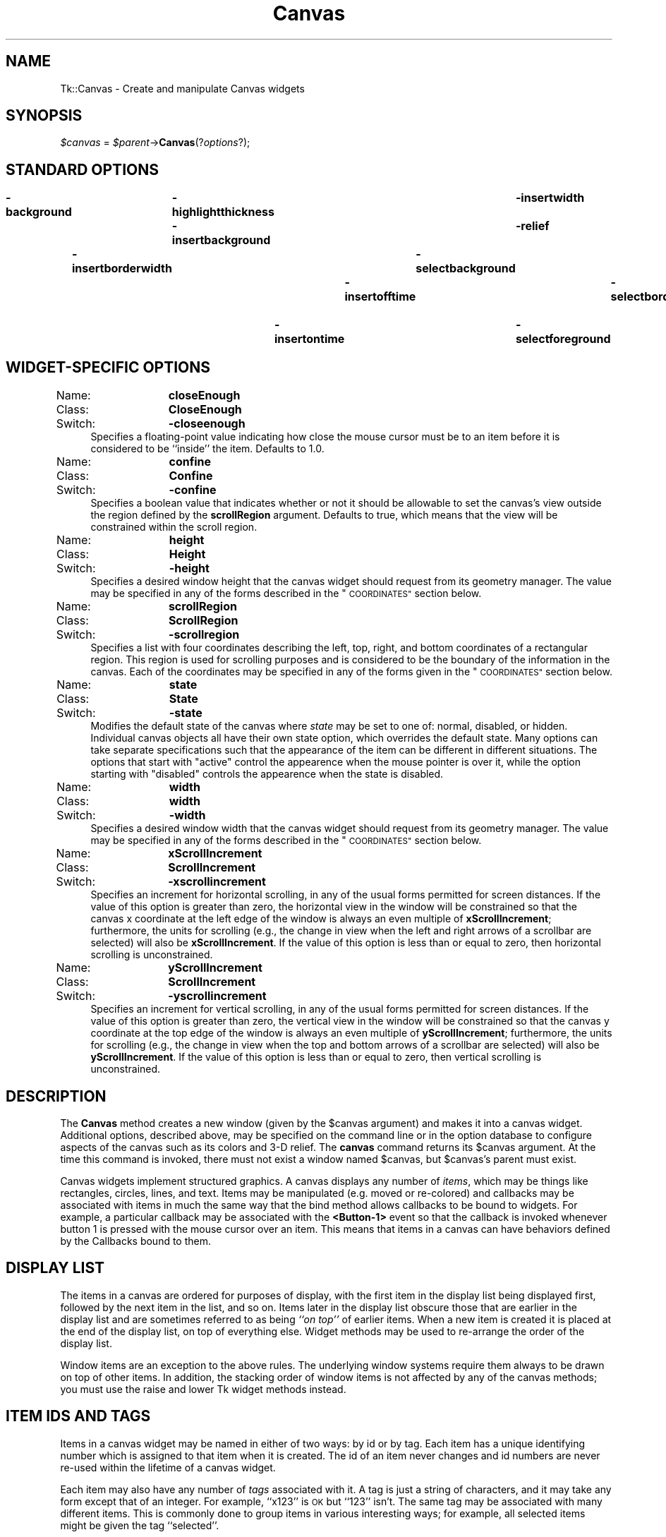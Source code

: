 .\" Automatically generated by Pod::Man 4.09 (Pod::Simple 3.35)
.\"
.\" Standard preamble:
.\" ========================================================================
.de Sp \" Vertical space (when we can't use .PP)
.if t .sp .5v
.if n .sp
..
.de Vb \" Begin verbatim text
.ft CW
.nf
.ne \\$1
..
.de Ve \" End verbatim text
.ft R
.fi
..
.\" Set up some character translations and predefined strings.  \*(-- will
.\" give an unbreakable dash, \*(PI will give pi, \*(L" will give a left
.\" double quote, and \*(R" will give a right double quote.  \*(C+ will
.\" give a nicer C++.  Capital omega is used to do unbreakable dashes and
.\" therefore won't be available.  \*(C` and \*(C' expand to `' in nroff,
.\" nothing in troff, for use with C<>.
.tr \(*W-
.ds C+ C\v'-.1v'\h'-1p'\s-2+\h'-1p'+\s0\v'.1v'\h'-1p'
.ie n \{\
.    ds -- \(*W-
.    ds PI pi
.    if (\n(.H=4u)&(1m=24u) .ds -- \(*W\h'-12u'\(*W\h'-12u'-\" diablo 10 pitch
.    if (\n(.H=4u)&(1m=20u) .ds -- \(*W\h'-12u'\(*W\h'-8u'-\"  diablo 12 pitch
.    ds L" ""
.    ds R" ""
.    ds C` ""
.    ds C' ""
'br\}
.el\{\
.    ds -- \|\(em\|
.    ds PI \(*p
.    ds L" ``
.    ds R" ''
.    ds C`
.    ds C'
'br\}
.\"
.\" Escape single quotes in literal strings from groff's Unicode transform.
.ie \n(.g .ds Aq \(aq
.el       .ds Aq '
.\"
.\" If the F register is >0, we'll generate index entries on stderr for
.\" titles (.TH), headers (.SH), subsections (.SS), items (.Ip), and index
.\" entries marked with X<> in POD.  Of course, you'll have to process the
.\" output yourself in some meaningful fashion.
.\"
.\" Avoid warning from groff about undefined register 'F'.
.de IX
..
.if !\nF .nr F 0
.if \nF>0 \{\
.    de IX
.    tm Index:\\$1\t\\n%\t"\\$2"
..
.    if !\nF==2 \{\
.        nr % 0
.        nr F 2
.    \}
.\}
.\" ========================================================================
.\"
.IX Title "Canvas 3pm"
.TH Canvas 3pm "2018-12-25" "perl v5.26.1" "User Contributed Perl Documentation"
.\" For nroff, turn off justification.  Always turn off hyphenation; it makes
.\" way too many mistakes in technical documents.
.if n .ad l
.nh
.SH "NAME"
Tk::Canvas \- Create and manipulate Canvas widgets
.SH "SYNOPSIS"
.IX Header "SYNOPSIS"
\&\fI\f(CI$canvas\fI\fR = \fI\f(CI$parent\fI\fR\->\fBCanvas\fR(?\fIoptions\fR?);
.SH "STANDARD OPTIONS"
.IX Header "STANDARD OPTIONS"
\&\fB\-background\fR	\fB\-highlightthickness\fR	\fB\-insertwidth\fR	\fB\-state\fR
\&\fB\-borderwidth\fR	\fB\-insertbackground\fR	\fB\-relief\fR	\fB\-tile\fR
\&\fB\-cursor\fR	\fB\-insertborderwidth\fR	\fB\-selectbackground\fR	\fB\-takefocus\fR
\&\fB\-highlightbackground\fR	\fB\-insertofftime\fR	\fB\-selectborderwidth\fR	\fB\-xscrollcommand\fR
\&\fB\-highlightcolor\fR	\fB\-insertontime\fR	\fB\-selectforeground\fR	\fB\-yscrollcommand\fR
.SH "WIDGET-SPECIFIC OPTIONS"
.IX Header "WIDGET-SPECIFIC OPTIONS"
.IP "Name:	\fBcloseEnough\fR" 4
.IX Item "Name: closeEnough"
.PD 0
.IP "Class:	\fBCloseEnough\fR" 4
.IX Item "Class: CloseEnough"
.IP "Switch:	\fB\-closeenough\fR" 4
.IX Item "Switch: -closeenough"
.PD
Specifies a floating-point value indicating how close the mouse cursor
must be to an item before it is considered to be ``inside'' the item.
Defaults to 1.0.
.IP "Name:	\fBconfine\fR" 4
.IX Item "Name: confine"
.PD 0
.IP "Class:	\fBConfine\fR" 4
.IX Item "Class: Confine"
.IP "Switch:	\fB\-confine\fR" 4
.IX Item "Switch: -confine"
.PD
Specifies a boolean value that indicates whether or not it should be
allowable to set the canvas's view outside the region defined by the
\&\fBscrollRegion\fR argument.
Defaults to true, which means that the view will
be constrained within the scroll region.
.IP "Name:	\fBheight\fR" 4
.IX Item "Name: height"
.PD 0
.IP "Class:	\fBHeight\fR" 4
.IX Item "Class: Height"
.IP "Switch:	\fB\-height\fR" 4
.IX Item "Switch: -height"
.PD
Specifies a desired window height that the canvas widget should request from
its geometry manager.  The value may be specified in any
of the forms described in the \*(L"\s-1COORDINATES\*(R"\s0 section below.
.IP "Name:	\fBscrollRegion\fR" 4
.IX Item "Name: scrollRegion"
.PD 0
.IP "Class:	\fBScrollRegion\fR" 4
.IX Item "Class: ScrollRegion"
.IP "Switch:	\fB\-scrollregion\fR" 4
.IX Item "Switch: -scrollregion"
.PD
Specifies a list with four coordinates describing the left, top, right, and
bottom coordinates of a rectangular region.
This region is used for scrolling purposes and is considered to be
the boundary of the information in the canvas.
Each of the coordinates may be specified
in any of the forms given in the \*(L"\s-1COORDINATES\*(R"\s0 section below.
.IP "Name:	\fBstate\fR" 4
.IX Item "Name: state"
.PD 0
.IP "Class:	\fBState\fR" 4
.IX Item "Class: State"
.IP "Switch:	\fB\-state\fR" 4
.IX Item "Switch: -state"
.PD
Modifies the default state of the canvas where \fIstate\fR may be set to one of:
normal, disabled, or hidden. Individual canvas objects all have their own
state option, which overrides the default state. Many options can take
separate specifications such that the appearance of the item can be different
in different situations. The options that start with \*(L"active\*(R" control the
appearence when the mouse pointer is over it, while the option starting
with \*(L"disabled\*(R" controls the appearence when the state is disabled.
.IP "Name:	\fBwidth\fR" 4
.IX Item "Name: width"
.PD 0
.IP "Class:	\fBwidth\fR" 4
.IX Item "Class: width"
.IP "Switch:	\fB\-width\fR" 4
.IX Item "Switch: -width"
.PD
Specifies a desired window width that the canvas widget should request from
its geometry manager.  The value may be specified in any
of the forms described in the \*(L"\s-1COORDINATES\*(R"\s0 section below.
.IP "Name:	\fBxScrollIncrement\fR" 4
.IX Item "Name: xScrollIncrement"
.PD 0
.IP "Class:	\fBScrollIncrement\fR" 4
.IX Item "Class: ScrollIncrement"
.IP "Switch:	\fB\-xscrollincrement\fR" 4
.IX Item "Switch: -xscrollincrement"
.PD
Specifies an increment for horizontal scrolling, in any of the usual forms
permitted for screen distances.  If the value of this option is greater
than zero, the horizontal view in the window will be constrained so that
the canvas x coordinate at the left edge of the window is always an even
multiple of \fBxScrollIncrement\fR;  furthermore, the units for scrolling
(e.g., the change in view when the left and right arrows of a scrollbar
are selected) will also be \fBxScrollIncrement\fR.  If the value of
this option is less than or equal to zero, then horizontal scrolling
is unconstrained.
.IP "Name:	\fByScrollIncrement\fR" 4
.IX Item "Name: yScrollIncrement"
.PD 0
.IP "Class:	\fBScrollIncrement\fR" 4
.IX Item "Class: ScrollIncrement"
.IP "Switch:	\fB\-yscrollincrement\fR" 4
.IX Item "Switch: -yscrollincrement"
.PD
Specifies an increment for vertical scrolling, in any of the usual forms
permitted for screen distances.  If the value of this option is greater
than zero, the vertical view in the window will be constrained so that
the canvas y coordinate at the top edge of the window is always an even
multiple of \fByScrollIncrement\fR;  furthermore, the units for scrolling
(e.g., the change in view when the top and bottom arrows of a scrollbar
are selected) will also be \fByScrollIncrement\fR.  If the value of
this option is less than or equal to zero, then vertical scrolling
is unconstrained.
.SH "DESCRIPTION"
.IX Header "DESCRIPTION"
The \fBCanvas\fR method creates a new window (given
by the \f(CW$canvas\fR argument) and makes it into a canvas widget.
Additional options, described above, may be specified on the
command line or in the option database
to configure aspects of the canvas such as its colors and 3\-D relief.
The \fBcanvas\fR command returns its
\&\f(CW$canvas\fR argument.  At the time this command is invoked,
there must not exist a window named \f(CW$canvas\fR, but
\&\f(CW$canvas\fR's parent must exist.
.PP
Canvas widgets implement structured graphics.
A canvas displays any number of \fIitems\fR, which may be things like
rectangles, circles, lines, and text.
Items may be manipulated (e.g. moved or re-colored) and
callbacks may
be associated with items in much the same way that the bind
method allows callbacks to be bound to widgets.  For example,
a particular callback may be associated with the \fB<Button\-1>\fR event
so that the callback is invoked whenever button 1 is pressed with
the mouse cursor over an item.
This means that items in a canvas can have behaviors defined by
the Callbacks bound to them.
.SH "DISPLAY LIST"
.IX Header "DISPLAY LIST"
The items in a canvas are ordered for purposes of display,
with the first item in the display list being displayed
first, followed by the next item in the list, and so on.
Items later in the display list obscure those that are
earlier in the display list and are sometimes referred to
as being \fI``on top''\fR of earlier items.
When a new item is created it is placed at the end of the
display list, on top of everything else.
Widget methods may be used to re-arrange the order of the
display list.
.PP
Window items are an exception to the above rules.  The underlying
window systems require them always to be drawn on top of other items.
In addition, the stacking order of window items
is not affected by any of the canvas methods; you must use
the raise and lower Tk widget methods instead.
.SH "ITEM IDS AND TAGS"
.IX Header "ITEM IDS AND TAGS"
Items in a canvas widget may be named in either of two ways:
by id or by tag.
Each item has a unique identifying number which is assigned to
that item when it is created.  The id of an item never changes
and id numbers are never re-used within the lifetime of a
canvas widget.
.PP
Each item may also have any number of \fItags\fR associated
with it.  A tag is just a string of characters, and it may
take any form except that of an integer.
For example, ``x123'' is \s-1OK\s0 but ``123'' isn't.
The same tag may be associated with many different items.
This is commonly done to group items in various interesting
ways;  for example, all selected items might be given the
tag ``selected''.
.PP
The tag \fBall\fR is implicitly associated with every item
in the canvas;  it may be used to invoke operations on
all the items in the canvas.
.PP
The tag \fBcurrent\fR is managed automatically by Tk;
it applies to the \fIcurrent item\fR, which is the
topmost item whose drawn area covers the position of
the mouse cursor.
If the mouse is not in the canvas widget or is not over
an item, then no item has the \fBcurrent\fR tag.
.PP
When specifying items in canvas methods, if the
specifier is an integer then it is assumed to refer to
the single item with that id.
If the specifier is not an integer, then it is assumed to
refer to all of the items in the canvas that have a tag
matching the specifier.
The symbol \fItagOrId\fR is used below to indicate that
an argument specifies either an id that selects a single
item or a tag that selects zero or more items.
.PP
\&\fItagOrId\fR may contain a logical expressions of
tags by using operators: '&&', '||', '^' '!', and parenthezised
subexpressions.  For example:
.PP
\&\f(CW$c\fR\->find('withtag',  '(a&&!b)|(!a&&b)');
.PP
or equivalently:
.PP
\&\f(CW$c\fR\->find('withtag', 'a^b');
.PP
will find only those items with either \*(L"a\*(R" or \*(L"b\*(R" tags, but not both.
.PP
Some methods only operate on a single item at a
time;  if \fItagOrId\fR is specified in a way that
names multiple items, then the normal behavior is for
the methods is to use the first (lowest) of these items in
the display list that is suitable for the method.
Exceptions are noted in the method descriptions
below.
.SH "COORDINATES"
.IX Header "COORDINATES"
All coordinates related to canvases are stored as floating-point
numbers.
Coordinates and distances are specified in screen units,
which are floating-point numbers optionally followed
by one of several letters.
If no letter is supplied then the distance is in pixels.
If the letter is \fBm\fR then the distance is in millimeters on
the screen;  if it is \fBc\fR then the distance is in centimeters;
\&\fBi\fR means inches, and \fBp\fR means printers points (1/72 inch).
Larger y\-coordinates refer to points lower on the screen;  larger
x\-coordinates refer to points farther to the right.
.SH "TRANSFORMATIONS"
.IX Header "TRANSFORMATIONS"
Normally the origin of the canvas coordinate system is at the
upper-left corner of the window containing the canvas.
It is possible to adjust the origin of the canvas
coordinate system relative to the origin of the window using the
\&\fBxview\fR and \fByview\fR methods;  this is typically used
for scrolling.
Canvases do not support scaling or rotation of the canvas coordinate
system relative to the window coordinate system.
.PP
Individual items may be moved or scaled using methods
described below, but they may not be rotated.
.SH "INDICES"
.IX Header "INDICES"
Text items support the notion of an \fIindex\fR for identifying
particular positions within the item.
.PP
Indices are used for methods such as inserting text, deleting
a range of characters, and setting the insertion cursor position.
An index may be specified in any of a number of ways, and
different types of items may support different forms for
specifying indices.
.PP
In a similar fashion, line and polygon items support \fIindex\fR for
identifying, inserting and deleting subsets of their coordinates.
Indices are used for commands such as inserting or deleting
a range of characters or coordinates, and setting the insertion
cursor position. An index may be specified in any of a number
of ways, and different types of items may support different forms
for specifying indices.
.PP
Text items support the following forms for an index;  if you
define new types of text-like items, it would be advisable to
support as many of these forms as practical.
Note that it is possible to refer to the character just after
the last one in the text item;  this is necessary for such
tasks as inserting new text at the end of the item.
Lines and Polygons don't support the insertion cursor
and the selection. Their indices are supposed to be even
always, because coordinates always appear in pairs.
.IP "\fInumber\fR" 4
.IX Item "number"
A decimal number giving the position of the desired character
within the text item.
0 refers to the first character, 1 to the next character, and
so on. If indexes are odd for lines and polygons, they will be
automatically decremented by one.
A number less than 0 is treated as if it were zero, and a
number greater than the length of the text item is treated
as if it were equal to the length of the text item. For
polygons, numbers less than 0 or greater then the length
of the coordinate list will be adjusted by adding or substracting
the length until the result is between zero and the length,
inclusive.
.IP "\fBend\fR" 4
.IX Item "end"
Refers to the character or coordinate just after the last one
in the item (same as the number of characters or coordinates
in the item).
.IP "\fBinsert\fR" 4
.IX Item "insert"
Refers to the character just before which the insertion cursor
is drawn in this item. Not valid for lines and polygons.
.IP "\fBsel.first\fR" 4
.IX Item "sel.first"
Refers to the first selected character in the item.
If the selection isn't in this item then this form is illegal.
.IP "\fBsel.last\fR" 4
.IX Item "sel.last"
Refers to the last selected character in the item.
If the selection isn't in this item then this form is illegal.
.IP "\fB[\fR\fIx,y\fR\fB]\fR" 4
.IX Item "[x,y]"
Refers to the character or coordinate at the point given by \fIx\fR and
\&\fIy\fR, where \fIx\fR and \fIy\fR are specified in the coordinate
system of the canvas.
If \fIx\fR and \fIy\fR lie outside the coordinates covered by the
text item, then they refer to the first or last character in the
line that is closest to the given point.
The Tcl string form \*(L"@x,y\*(R" is also allowed.
.SH "DASH PATTERNS"
.IX Header "DASH PATTERNS"
Many items support the notion of an dash pattern for outlines.
.PP
The first possible syntax is a list of integers. Each element
represents the number of pixels of a line segment. Only the odd
segments are drawn using the \*(L"outline\*(R" color. The other segments
are drawn transparent.
.PP
The second possible syntax is a character list containing only
5 possible characters \fB[.,\-_ ]\fR,  with the first 4 characters
producing a segment of length 1 to 4, respectively, followed
by a transparent segment of length 2. The space can be used
repeatedly to enlarge the space between other line elements
by 1, and can not occur as the first position in the string.
The main difference of this syntax with the previous one is 
that it it shape-conserving. This means that all values in the dash
list will be multiplied by the line width before display. This
assures that \*(L".\*(R" will always be displayed as a dot and \*(L"\-\*(R"
always as a dash regardless of the line width.
.PP
Some examples, for a line width of 2:
.PP
.Vb 6
\& \-dash .     = \-dash [2,4]
\& \-dash \-     = \-dash [6,4]
\& \-dash \-.    = \-dash [6,4,2,4]
\& \-dash \-..   = \-dash [6,4,2,4,2,4]
\& \-dash \*(Aq.  \*(Aq = \-dash [2,8]
\& \-dash \*(Aq,\*(Aq   = \-dash [4,4]
.Ve
.PP
On systems where only a limited set of dash patterns is available,
the dash pattern will be displayed as the closest available dash 
pattern. For example, on Windows only the first 4 of the
above examples are available. The last 2 examples will be
displayed identically as the first one.
.SH "WIDGET METHODS"
.IX Header "WIDGET METHODS"
The \fBCanvas\fR method creates a widget object.
This object supports the \fBconfigure\fR and \fBcget\fR methods
described in Tk::options which can be used to enquire and
modify the options described above.
The widget also inherits all the methods provided by the generic
Tk::Widget class.
.PP
The following additional methods are available for canvas widgets:
.IP "\fI\f(CI$canvas\fI\fR\->\fBaddtag\fR(\fItag, searchSpec, \fR?\fIarg, arg, ...\fR?)" 4
.IX Item "$canvas->addtag(tag, searchSpec, ?arg, arg, ...?)"
For each item that meets the constraints specified by
\&\fIsearchSpec\fR and the \fIarg\fRs, add
\&\fItag\fR to the list of tags associated with the item if it
isn't already present on that list.
It is possible that no items will satisfy the constraints
given by \fIsearchSpec\fR and \fIarg\fRs, in which case the
method has no effect.
This command returns an empty string as result.
\&\fISearchSpec\fR and \fIarg\fR's may take any of the following
forms:
.RS 4
.IP "\fBabove \fR\fItagOrId\fR" 8
.IX Item "above tagOrId"
Selects the item just after (above) the one given by \fItagOrId\fR
in the display list.
If \fItagOrId\fR denotes more than one item, then the last (topmost)
of these items in the display list is used.
.IP "\fBall\fR" 8
.IX Item "all"
Selects all the items in the canvas.
.IP "\fBbelow \fR\fItagOrId\fR" 8
.IX Item "below tagOrId"
Selects the item just before (below) the one given by \fItagOrId\fR
in the display list.
If \fItagOrId\fR denotes more than one item, then the first (lowest)
of these items in the display list is used.
.IP "\fBclosest \fR\fIx y \fR?\fIhalo\fR? ?\fIstart\fR?" 8
.IX Item "closest x y ?halo? ?start?"
Selects the item closest to the point given by \fIx\fR and \fIy\fR.
If more than one item is at the same closest distance (e.g. two
items overlap the point), then the top-most of these items (the
last one in the display list) is used.
If \fIhalo\fR is specified, then it must be a non-negative
value.
Any item closer than \fIhalo\fR to the point is considered to
overlap it.
The \fIstart\fR argument may be used to step circularly through
all the closest items.
If \fIstart\fR is specified, it names an item using a tag or id
(if by tag, it selects the first item in the display list with
the given tag).
Instead of selecting the topmost closest item, this form will
select the topmost closest item that is below \fIstart\fR in
the display list;  if no such item exists, then the selection
behaves as if the \fIstart\fR argument had not been specified.
.IP "\fBenclosed\fR \fIx1\fR \fIy1\fR \fIx2\fR \fIy2\fR" 8
.IX Item "enclosed x1 y1 x2 y2"
Selects all the items completely enclosed within the rectangular
region given by \fIx1\fR, \fIy1\fR, \fIx2\fR, and \fIy2\fR.
\&\fIX1\fR must be no greater then \fIx2\fR and \fIy1\fR must be
no greater than \fIy2\fR.
.IP "\fBoverlapping\fR \fIx1\fR \fIy1\fR \fIx2\fR \fIy2\fR" 8
.IX Item "overlapping x1 y1 x2 y2"
Selects all the items that overlap or are enclosed within the
rectangular region given by \fIx1\fR, \fIy1\fR, \fIx2\fR,
and \fIy2\fR.
\&\fIX1\fR must be no greater then \fIx2\fR and \fIy1\fR must be
no greater than \fIy2\fR.
.IP "\fBwithtag \fR\fItagOrId\fR" 8
.IX Item "withtag tagOrId"
Selects all the items given by \fItagOrId\fR.
.RE
.RS 4
.RE
.IP "\fI\f(CI$canvas\fI\fR\->\fBbbox\fR(\fItagOrId, \fR?\fItagOrId, tagOrId, ...\fR?)" 4
.IX Item "$canvas->bbox(tagOrId, ?tagOrId, tagOrId, ...?)"
Returns a list with four elements giving an approximate bounding box
for all the items named by the \fItagOrId\fR arguments.
The list has the form ``\fIx1 y1 x2 y2\fR'' such that the drawn
areas of all the named elements are within the region bounded by
\&\fIx1\fR on the left, \fIx2\fR on the right, \fIy1\fR on the top,
and \fIy2\fR on the bottom.
The return value may overestimate the actual bounding box by
a few pixels.
If no items match any of the \fItagOrId\fR arguments or if the
matching items have empty bounding boxes (i.e. they have nothing
to display)
then an empty string is returned.
.IP "\fI\f(CI$canvas\fI\fR\->\fBbind\fR(\fItagOrId\fR?, \fIsequence\fR? ?,\fIcallback\fR?)" 4
.IX Item "$canvas->bind(tagOrId?, sequence? ?,callback?)"
This method associates \fIcallback\fR with all the items given by
\&\fItagOrId\fR such that whenever the event sequence given by
\&\fIsequence\fR occurs for one of the items the callback will
be invoked.
This method is similar to the \fBbind\fR method except that
it operates on items in a canvas rather than entire widgets.
See Tk::bind for complete details
on the syntax of \fIsequence\fR and the substitutions performed
on \fIcallback\fR before invoking it.
If all arguments are specified then a new binding is created, replacing
any existing binding for the same \fIsequence\fR and \fItagOrId\fR
(if the first character of \fIcommand\fR is ``+'' then \fIcommand\fR
augments an existing binding rather than replacing it).
In this case the return value is an empty string.
If \fIcallback\fR is omitted then the method returns the \fIcallback\fR
associated with \fItagOrId\fR and \fIsequence\fR (an error occurs
if there is no such binding).
If both \fIcallback\fR and \fIsequence\fR are omitted then the method
returns a list of all the sequences for which bindings have been
defined for \fItagOrId\fR.
.RS 4
.Sp
.RS 8
The only events for which bindings may be specified are those related to
the mouse and keyboard (such as \fBEnter\fR, \fBLeave\fR,
\&\fBButtonPress\fR, \fBMotion\fR, and \fBKeyPress\fR) or virtual events.
The handling of events in canvases uses the current item defined
in \*(L"\s-1ITEM IDS AND TAGS\*(R"\s0 above.  \fBEnter\fR and \fBLeave\fR events trigger for an
item when it becomes the current item or ceases to be the current item;
note that these events are different than \fBEnter\fR and \fBLeave\fR
events for windows.  Mouse-related events are directed to the current
item, if any.  Keyboard-related events are directed to the focus item, if
any (see the focus method below for more on this).  If a
virtual event is used in a binding, that binding can trigger only if the
virtual event is defined by an underlying mouse-related or
keyboard-related event.
.Sp
It is possible for multiple bindings to match a particular event.
This could occur, for example, if one binding is associated with the
item's id and another is associated with one of the item's tags.
When this occurs, all of the matching bindings are invoked.
A binding associated with the \fBall\fR tag is invoked first,
followed by one binding for each of the item's tags (in order),
followed by a binding associated with the item's id.
If there are multiple matching bindings for a single tag,
then only the most specific binding is invoked.
A \fBcontinue\fR in a callback terminates that
subroutine, and a \fBbreak\fR method terminates that subroutine
and skips any remaining callbacks for the event, just as for the
\&\fBbind\fR method.
.Sp
If bindings have been created for a canvas window using the \fBCanvasBind\fR
method, then they are invoked in addition to bindings created for
the canvas's items using the \fBbind\fR method.
The bindings for items will be invoked before any of the bindings
for the window as a whole.
.RE
.RE
.RS 4
.RE
.IP "\fI\f(CI$canvas\fI\fR\->\fBcanvasx\fR(\fIscreenx\fR?, \fIgridspacing\fR?)" 4
.IX Item "$canvas->canvasx(screenx?, gridspacing?)"
Given a window x\-coordinate in the canvas \fIscreenx\fR, this method returns
the canvas x\-coordinate that is displayed at that location.
If \fIgridspacing\fR is specified, then the canvas coordinate is
rounded to the nearest multiple of \fIgridspacing\fR units.
.IP "\fI\f(CI$canvas\fI\fR\->\fBcanvasy\fR(\fIscreeny, \fR?\fIgridspacing\fR?)" 4
.IX Item "$canvas->canvasy(screeny, ?gridspacing?)"
Given a window y\-coordinate in the canvas \fIscreeny\fR this method returns
the canvas y\-coordinate that is displayed at that location.
If \fIgridspacing\fR is specified, then the canvas coordinate is
rounded to the nearest multiple of \fIgridspacing\fR units.
.IP "\fI\f(CI$canvas\fI\fR\->\fBcoords\fR(\fItagOrId \fR?\fIx0,y0 ...\fR?)" 4
.IX Item "$canvas->coords(tagOrId ?x0,y0 ...?)"
Query or modify the coordinates that define an item.
If no coordinates are specified, this method returns a list
whose elements are the coordinates of the item named by
\&\fItagOrId\fR.
If coordinates are specified, then they replace the current
coordinates for the named item.
If \fItagOrId\fR refers to multiple items, then
the first one in the display list is used.
.IP "\fI\f(CI$canvas\fI\fR\->\fBcreate\fR(\fItype, x, y, \fR?\fIx, y, ...\fR?, ?\fIoption, value, ...\fR?)" 4
.IX Item "$canvas->create(type, x, y, ?x, y, ...?, ?option, value, ...?)"
Create a new item in \fI\f(CI$canvas\fI\fR of type \fItype\fR.
The exact format of the arguments after \fBtype\fR depends
on \fBtype\fR, but usually they consist of the coordinates for
one or more points, followed by specifications for zero or
more item options.
See the subsections on individual item types below for more
on the syntax of this method.
This method returns the id for the new item.
.IP "\fI\f(CI$canvas\fI\fR\->\fBdchars\fR(\fItagOrId, first, \fR?\fIlast\fR?)" 4
.IX Item "$canvas->dchars(tagOrId, first, ?last?)"
For each item given by \fItagOrId\fR, delete the characters, or coordinates,
in the range given by \fIfirst\fR and \fIlast\fR, inclusive.
If some of the items given by \fItagOrId\fR don't support
Text items interpret \fIfirst\fR and \fIlast\fR as indices to a character,
line and polygon items interpret them indices to a coordinate (an x,y pair).
within the item(s) as described in \*(L"\s-1INDICES\*(R"\s0 above.
If \fIlast\fR is omitted, it defaults to \fIfirst\fR.
This method returns an empty string.
.IP "\fI\f(CI$canvas\fI\fR\->\fBdelete\fR(?\fItagOrId, tagOrId, ...\fR?)" 4
.IX Item "$canvas->delete(?tagOrId, tagOrId, ...?)"
Delete each of the items given by each \fItagOrId\fR, and return
an empty string.
.IP "\fI\f(CI$canvas\fI\fR\->\fBdtag\fR(\fItagOrId, \fR?\fItagToDelete\fR?)" 4
.IX Item "$canvas->dtag(tagOrId, ?tagToDelete?)"
For each of the items given by \fItagOrId\fR, delete the
tag given by \fItagToDelete\fR from the list of those
associated with the item.
If an item doesn't have the tag \fItagToDelete\fR then
the item is unaffected by the method.
If \fItagToDelete\fR is omitted then it defaults to \fItagOrId\fR.
This method returns an empty string.
.IP "\fI\f(CI$canvas\fI\fR\->\fBfind\fR(\fIsearchCommand, \fR?\fIarg, arg, ...\fR?)" 4
.IX Item "$canvas->find(searchCommand, ?arg, arg, ...?)"
This method returns a list consisting of all the items that
meet the constraints specified by \fIsearchCommand\fR and
\&\fIarg\fR's.
\&\fISearchCommand\fR and \fIargs\fR have any of the forms
accepted by the \fBaddtag\fR method.
The items are returned in stacking order, with the lowest item first.
.IP "focus" 4
.IX Item "focus"
.PD 0
.IP "\fI\f(CI$canvas\fI\fR\->\fBfocus\fR(?\fItagOrId\fR?)" 4
.IX Item "$canvas->focus(?tagOrId?)"
.PD
Set the keyboard focus for the canvas widget to the item given by
\&\fItagOrId\fR.
If \fItagOrId\fR refers to several items, then the focus is set
to the first such item in the display list that supports the
insertion cursor.
If \fItagOrId\fR doesn't refer to any items, or if none of them
support the insertion cursor, then the focus isn't changed.
If \fItagOrId\fR is an empty
string, then the focus item is reset so that no item has the focus.
If \fItagOrId\fR is not specified then the method returns the
id for the item that currently has the focus, or an empty string
if no item has the focus.
.RS 4
.Sp
.RS 8
Once the focus has been set to an item, the item will display
the insertion cursor and all keyboard events will be directed
to that item.
The focus item within a canvas and the focus window on the
screen (set with the \fBfocus\fR method) are totally independent:
a given item doesn't actually have the input focus unless (a)
its canvas is the focus window and (b) the item is the focus item
within the canvas.
In most cases it is advisable to follow the \fBfocus\fR widget
method with the \fBCanvasFocus\fR method to set the focus window to
the canvas (if it wasn't there already).
.RE
.RE
.RS 4
.RE
.IP "\fI\f(CI$canvas\fI\fR\->\fBgettags\fR(\fItagOrId\fR)" 4
.IX Item "$canvas->gettags(tagOrId)"
Return a list whose elements are the tags associated with the
item given by \fItagOrId\fR.
If \fItagOrId\fR refers to more than one item, then the tags
are returned from the first such item in the display list.
If \fItagOrId\fR doesn't refer to any items, or if the item
contains no tags, then an empty string is returned.
.IP "\fI\f(CI$canvas\fI\fR\->\fBicursor\fR(\fItagOrId, index\fR)" 4
.IX Item "$canvas->icursor(tagOrId, index)"
Set the position of the insertion cursor for the item(s) given by \fItagOrId\fR
to just before the character whose position is given by \fIindex\fR.
If some or all of the items given by \fItagOrId\fR don't support
an insertion cursor then this method has no effect on them.
See \*(L"\s-1INDICES\*(R"\s0 above for a description of the
legal forms for \fIindex\fR.
Note:  the insertion cursor is only displayed in an item if
that item currently has the keyboard focus (see the widget
method \fBfocus\fR, below), but the cursor position may
be set even when the item doesn't have the focus.
This method returns an empty string.
.IP "\fI\f(CI$canvas\fI\fR\->\fBindex\fR(\fItagOrId, index\fR)" 4
.IX Item "$canvas->index(tagOrId, index)"
This method returns a decimal string giving the numerical index
within \fItagOrId\fR corresponding to \fIindex\fR.
\&\fIIndex\fR gives a textual description of the desired position
as described in \*(L"\s-1INDICES\*(R"\s0 above.
Text items interpret \fIindex\fR as an index to a  character,
line and polygon items interpret it as an index to a coordinate (an x,y pair).
The return value is guaranteed to lie between 0 and the number
of characters, or coordinates, within the item, inclusive.
If \fItagOrId\fR refers to multiple items, then the index
is processed in the first of these items that supports indexing
operations (in display list order).
.IP "\fI\f(CI$canvas\fI\fR\->\fBinsert\fR(\fItagOrId, beforeThis, string\fR)" 4
.IX Item "$canvas->insert(tagOrId, beforeThis, string)"
For each of the items given by \fItagOrId\fR, if the item supports
text or coordinate, insertion then \fIstring\fR is inserted into the item's
text just before the character, or coordinate, whose index is \fIbeforeThis\fR.
Text items interpret \fIbeforethis\fR as an index to a  character,
line and polygon items interpret it as an index to a coordinate (an x,y pair).
For lines and polygons the \fIstring\fR must be a valid coordinate
sequence.
See \*(L"\s-1INDICES\*(R"\s0 above for information about the forms allowed
for \fIbeforeThis\fR.
This method returns an empty string.
.IP "\fI\f(CI$canvas\fI\fR\->\fBitemcget\fR(\fItagOrId, \fR\fIoption\fR)" 4
.IX Item "$canvas->itemcget(tagOrId, option)"
Returns the current value of the configuration option for the
item given by \fItagOrId\fR whose name is \fIoption\fR.
This method is similar to the cget method except that
it applies to a particular item rather than the widget as a whole.
\&\fIOption\fR may have any of the values accepted by the \fBcreate\fR
method when the item was created.
If \fItagOrId\fR is a tag that refers to more than one item,
the first (lowest) such item is used.
.IP "\fI\f(CI$canvas\fI\fR\->\fBitemconfigure\fR(\fItagOrId, \fR?\fIoption\fR?, ?\fIvalue\fR?, ?\fIoption, value, ...\fR?)" 4
.IX Item "$canvas->itemconfigure(tagOrId, ?option?, ?value?, ?option, value, ...?)"
This method is similar to the configure method except
that it modifies item-specific options for the items given by
\&\fItagOrId\fR instead of modifying options for the overall
canvas widget.
If no \fIoption\fR is specified, returns a list describing all of
the available options for the first item given by \fItagOrId\fR
(see Tk::options for
information on the format of this list).  If \fIoption\fR is specified
with no \fIvalue\fR, then the method returns a list describing the
one named option (this list will be identical to the corresponding
sublist of the value returned if no \fIoption\fR is specified).  If
one or more \fIoption-value\fR pairs are specified, then the method
modifies the given widget option(s) to have the given value(s) in
each of the items given by \fItagOrId\fR;  in
this case the method returns an empty string.
The \fIoption\fRs and \fIvalue\fRs are the same as those permissible
in the \fBcreate\fR method when the item(s) were created;
see the sections describing individual item types below for details
on the legal options.
.IP "\fI\f(CI$canvas\fI\fR\->\fBlower\fR(\fItagOrId, \fR?\fIbelowThis\fR?)" 4
.IX Item "$canvas->lower(tagOrId, ?belowThis?)"
Move all of the items given by \fItagOrId\fR to a new position
in the display list just before the item given by \fIbelowThis\fR.
If \fItagOrId\fR refers to more than one item then all are moved
but the relative order of the moved items will not be changed.
\&\fIBelowThis\fR is a tag or id;  if it refers to more than one
item then the first (lowest) of these items in the display list is used
as the destination location for the moved items.
Note: this method has no effect on window items.  Window items always
obscure other item types, and the stacking order of window items is
determined by the \fBraise\fR and \fBlower\fR methods of the widget, not the
\&\fBraise\fR and \fBlower\fR methods for canvases.
This method returns an empty string.
.IP "\fI\f(CI$canvas\fI\fR\->\fBmove\fR(\fItagOrId, xAmount, yAmount\fR)" 4
.IX Item "$canvas->move(tagOrId, xAmount, yAmount)"
Move each of the items given by \fItagOrId\fR in the canvas coordinate
space by adding \fIxAmount\fR to the x\-coordinate of each point
associated with the item and \fIyAmount\fR to the y\-coordinate of
each point associated with the item.
This method returns an empty string.
.IP "\fI\f(CI$canvas\fI\fR\->\fBpostscript\fR(?\fIoption, value, option, value, ...\fR?)" 4
.IX Item "$canvas->postscript(?option, value, option, value, ...?)"
Generate a Postscript representation for part or all of the canvas.
If the \fB\-file\fR option is specified then the Postscript is written
to a file and an empty string is returned;  otherwise the Postscript
is returned as the result of the method.
If the interpreter that owns the canvas is marked as safe, the operation
will fail because safe interpreters are not allowed to write files.
If the \fB\-channel\fR option is specified, the argument denotes the name
of a channel already opened for writing. The Postscript is written to
that channel, and the channel is left open for further writing at the end
of the operation.
The Postscript is created in Encapsulated Postscript form using
version 3.0 of the Document Structuring Conventions.
Note: by default Postscript is only generated for information that
appears in the canvas's window on the screen.  If the canvas is
freshly created it may still have its initial size of 1x1 pixel
so nothing will appear in the Postscript.  To get around this problem
either invoke the \fBupdate\fR method to wait for the canvas window
to reach its final size, or else use the \fB\-width\fR and \fB\-height\fR
options to specify the area of the canvas to print.
The \fIoption\fR\-\fIvalue\fR argument pairs provide additional
information to control the generation of Postscript.  The following
options are supported:
.RS 4
.IP "\fB\-colormap\fR => \fIhashRef\fR" 8
.IX Item "-colormap => hashRef"
\&\fIHashRef\fR must be a reference to a hash variable or an anonymous hash
that specifies a color mapping to use in the Postscript.
Each value of the hash must consist of Postscript
code to set a particular color value (e.g. ``\fB1.0 1.0 0.0 setrgbcolor\fR'').
When outputting color information in the Postscript, Tk checks
to see if there is a key in the hash with the same
name as the color.
If so, Tk uses the value of the element as the Postscript method
to set the color.
If this option hasn't been specified, or if there isn't a key
in \fIhashRef\fR for a given color, then Tk uses the red, green,
and blue intensities from the X color.
.IP "\fB\-colormode\fR => \fImode\fR" 8
.IX Item "-colormode => mode"
Specifies how to output color information.  \fIMode\fR must be either
\&\fBcolor\fR (for full color output), \fBgray\fR (convert all colors
to their gray-scale equivalents) or \fBmono\fR (convert all colors
to black or white).
.IP "\fB\-file\fR => \fIfileName\fR" 8
.IX Item "-file => fileName"
Specifies the name of the file in which to write the Postscript.
If this option isn't specified then the Postscript is returned as the
result of the method instead of being written to a file.
.IP "\fB\-fontmap\fR => \fIhashRef\fR" 8
.IX Item "-fontmap => hashRef"
\&\fIHashRef\fR must be a reference to a hash variable or an anonymous hash
that specifies a font mapping to use in the Postscript.
Each value of the hash must consist of an array reference with
two elements, which are the name and point size of a Postscript font.
When outputting Postscript commands for a particular font, Tk
checks to see if \fIhashRef\fR contains a value with the same
name as the font.
If there is such an element, then the font information contained in
that element is used in the Postscript.
Otherwise Tk attempts to guess what Postscript font to use.
Tk's guesses generally only work for well-known fonts such as
Times and Helvetica and Courier, and only if the X font name does not
omit any dashes up through the point size.
For example, \fB\-*\-Courier\-Bold\-R\-Normal\-\-*\-120\-*\fR will work but
\&\fB*Courier\-Bold\-R\-Normal*120*\fR will not;  Tk needs the dashes to
parse the font name).
.IP "\fB\-height\fR => \fIsize\fR" 8
.IX Item "-height => size"
Specifies the height of the area of the canvas to print.
Defaults to the height of the canvas window.
.IP "\fB\-pageanchor\fR => \fIanchor\fR" 8
.IX Item "-pageanchor => anchor"
Specifies which point of the printed area of the canvas should appear over
the positioning point on the page (which is given by the \fB\-pagex\fR
and \fB\-pagey\fR options).
For example, \fB\-pageanchor\fR=>\fBn\fR means that the top center of the
area of the canvas being printed (as it appears in the canvas window)
should be over the positioning point. Defaults to \fBcenter\fR.
.IP "\fB\-pageheight\fR => \fIsize\fR" 8
.IX Item "-pageheight => size"
Specifies that the Postscript should be scaled in both x and y so
that the printed area is \fIsize\fR high on the Postscript page.
\&\fISize\fR consists of a floating-point number followed by
\&\fBc\fR for centimeters, \fBi\fR for inches, \fBm\fR for millimeters,
or \fBp\fR or nothing for printer's points (1/72 inch).
Defaults to the height of the printed area on the screen.
If both \fB\-pageheight\fR and \fB\-pagewidth\fR are specified then
the scale factor from \fB\-pagewidth\fR is used (non-uniform scaling
is not implemented).
.IP "\fB\-pagewidth\fR => \fIsize\fR" 8
.IX Item "-pagewidth => size"
Specifies that the Postscript should be scaled in both x and y so
that the printed area is \fIsize\fR wide on the Postscript page.
\&\fISize\fR has the same form as for \fB\-pageheight\fR.
Defaults to the width of the printed area on the screen.
If both \fB\-pageheight\fR and \fB\-pagewidth\fR are specified then
the scale factor from \fB\-pagewidth\fR  is used (non-uniform scaling
is not implemented).
.IP "\fB\-pagex\fR => \fIposition\fR" 8
.IX Item "-pagex => position"
\&\fIPosition\fR gives the x\-coordinate of the positioning point on
the Postscript page, using any of the forms allowed for \fB\-pageheight\fR.
Used in conjunction with the \fB\-pagey\fR and \fB\-pageanchor\fR options
to determine where the printed area appears on the Postscript page.
Defaults to the center of the page.
.IP "\fB\-pagey\fR => \fIposition\fR" 8
.IX Item "-pagey => position"
\&\fIPosition\fR gives the y\-coordinate of the positioning point on
the Postscript page, using any of the forms allowed for \fB\-pageheight\fR.
Used in conjunction with the \fB\-pagex\fR and \fB\-pageanchor\fR options
to determine where the printed area appears on the Postscript page.
Defaults to the center of the page.
.IP "\fB\-rotate\fR => \fIboolean\fR" 8
.IX Item "-rotate => boolean"
\&\fIBoolean\fR specifies whether the printed area is to be rotated 90
degrees.
In non-rotated output the x\-axis of the printed area runs along
the short dimension of the page (``portrait'' orientation);
in rotated output the x\-axis runs along the long dimension of the
page (``landscape'' orientation).
Defaults to non-rotated.
.IP "\fB\-width\fR => \fIsize\fR" 8
.IX Item "-width => size"
Specifies the width of the area of the canvas to print.
Defaults to the width of the canvas window.
.IP "\fB\-x\fR => \fIposition\fR" 8
.IX Item "-x => position"
Specifies the x\-coordinate of the left edge of the area of the
canvas that is to be printed, in canvas coordinates, not window
coordinates.
Defaults to the coordinate of the left edge of the window.
.IP "\fB\-y\fR => \fIposition\fR" 8
.IX Item "-y => position"
Specifies the y\-coordinate of the top edge of the area of the
canvas that is to be printed, in canvas coordinates, not window
coordinates.
Defaults to the coordinate of the top edge of the window.
.RE
.RS 4
.RE
.IP "\fI\f(CI$canvas\fI\fR\->\fBraise\fR(\fItagOrId, \fR?\fIaboveThis\fR?)" 4
.IX Item "$canvas->raise(tagOrId, ?aboveThis?)"
Move all of the items given by \fItagOrId\fR to a new position
in the display list just after the item given by \fIaboveThis\fR.
If \fItagOrId\fR refers to more than one item then all are moved
but the relative order of the moved items will not be changed.
\&\fIAboveThis\fR is a tag or id;  if it refers to more than one
item then the last (topmost) of these items in the display list is used
as the destination location for the moved items.
Note: this method has no effect on window items.  Window items always
obscure other item types, and the stacking order of window items is
determined by the \fBraise\fR and \fBlower\fR widget commands, not the
\&\fBraise\fR and \fBlower\fR methods for canvases.
This method returns an empty string.
.IP "\fI\f(CI$canvas\fI\fR\->\fBscale\fR(\fItagOrId, xOrigin, yOrigin, xScale, yScale\fR)" 4
.IX Item "$canvas->scale(tagOrId, xOrigin, yOrigin, xScale, yScale)"
Rescale all of the items given by \fItagOrId\fR in canvas coordinate
space.
\&\fIXOrigin\fR and \fIyOrigin\fR identify the origin for the scaling
operation and \fIxScale\fR and \fIyScale\fR identify the scale
factors for x\- and y\-coordinates, respectively (a scale factor of
1.0 implies no change to that coordinate).
For each of the points defining each item, the x\-coordinate is
adjusted to change the distance from \fIxOrigin\fR by a factor
of \fIxScale\fR.
Similarly, each y\-coordinate is adjusted to change the distance
from \fIyOrigin\fR by a factor of \fIyScale\fR.
This method returns an empty string.
.IP "\fI\f(CI$canvas\fI\fR\->\fBscan\fR(\fIoption, args\fR)" 4
.IX Item "$canvas->scan(option, args)"
This method is used to implement scanning on canvases.  It has
two forms, depending on \fIoption\fR:
.RS 4
.IP "\fI\f(CI$canvas\fI\fR\->\fBscanMark\fR(\fIx, y\fR)" 8
.IX Item "$canvas->scanMark(x, y)"
Records \fIx\fR and \fIy\fR and the canvas's current view;  used
in conjunction with later \fBscanDragto\fR method.
Typically this method is associated with a mouse button press in
the widget and \fIx\fR and \fIy\fR are the coordinates of the
mouse.  It returns an empty string.
.IP "\fI\f(CI$canvas\fI\fR\->\fBscanDragto\fR(\fIx, y, ?gain?\fR.)" 8
.IX Item "$canvas->scanDragto(x, y, ?gain?.)"
This method computes the difference between its \fIx\fR and \fIy\fR
arguments (which are typically mouse coordinates) and the \fIx\fR and
\&\fIy\fR arguments to the last \fBscanMark\fR method for the widget.
It then adjusts the view by 10 times the
difference in coordinates.  This method is typically associated
It then adjusts the view by \fIgain\fR times the
difference in coordinates, where \fIgain\fR defaults to 10.
This command is typically associated
with mouse motion events in the widget, to produce the effect of
dragging the canvas at high speed through its window.  The return
value is an empty string.
.RE
.RS 4
.RE
.IP "\fI\f(CI$canvas\fI\fR\->\fBselect\fR(\fIoption, \fR?\fItagOrId, arg\fR?)" 4
.IX Item "$canvas->select(option, ?tagOrId, arg?)"
Manipulates the selection in one of several ways, depending on
\&\fIoption\fR.
The method may take any of the forms described below.
In all of the descriptions below, \fItagOrId\fR must refer to
an item that supports indexing and selection;  if it refers to
multiple items then the first of
these that supports indexing and the selection is used.
\&\fIIndex\fR gives a textual description of a position
within \fItagOrId\fR, as described in \*(L"\s-1INDICES\*(R"\s0 above.
.RS 4
.IP "\fI\f(CI$canvas\fI\fR\->\fBselectAdjust\fR(\fItagOrId, index\fR)" 8
.IX Item "$canvas->selectAdjust(tagOrId, index)"
Locate the end of the selection in \fItagOrId\fR nearest
to the character given by \fIindex\fR, and adjust that
end of the selection to be at \fIindex\fR (i.e. including
but not going beyond \fIindex\fR).
The other end of the selection is made the anchor point
for future \fBselectTo\fR method calls.
If the selection isn't currently in \fItagOrId\fR then
this method behaves the same as the \fBselectTo\fR widget
method.
Returns an empty string.
.IP "\fI\f(CI$canvas\fI\fR\->\fBselectClear\fR" 8
.IX Item "$canvas->selectClear"
Clear the selection if it is in this widget.
If the selection isn't in this widget then the method
has no effect.
Returns an empty string.
.IP "\fI\f(CI$canvas\fI\fR\->\fBselectFrom\fR(\fItagOrId, index\fR)" 8
.IX Item "$canvas->selectFrom(tagOrId, index)"
Set the selection anchor point for the widget to be just
before the character
given by \fIindex\fR in the item given by \fItagOrId\fR.
This method doesn't change the selection;  it just sets
the fixed end of the selection for future \fBselectTo\fR
method calls.
Returns an empty string.
.IP "\fI\f(CI$canvas\fI\fR\->\fBselectItem\fR" 8
.IX Item "$canvas->selectItem"
Returns the id of the selected item, if the selection is in an
item in this canvas.
If the selection is not in this canvas then an empty string
is returned.
.IP "\fI\f(CI$canvas\fI\fR\->\fBselectTo\fR(\fItagOrId, index\fR)" 8
.IX Item "$canvas->selectTo(tagOrId, index)"
Set the selection to consist of those characters of \fItagOrId\fR
between the selection anchor point and
\&\fIindex\fR.
The new selection will include the character given by \fIindex\fR;
it will include the character given by the anchor point only if
\&\fIindex\fR is greater than or equal to the anchor point.
The anchor point is determined by the most recent \fBselectAdjust\fR
or \fBselectFrom\fR method calls for this widget.
If the selection anchor point for the widget isn't currently in
\&\fItagOrId\fR, then it is set to the same character given
by \fIindex\fR.
Returns an empty string.
.RE
.RS 4
.RE
.IP "\fI\f(CI$canvas\fI\fR\->\fBtype\fR(\fItagOrId\fR)" 4
.IX Item "$canvas->type(tagOrId)"
Returns the type of the item given by \fItagOrId\fR, such as
\&\fBrectangle\fR or \fBtext\fR.
If \fItagOrId\fR refers to more than one item, then the type
of the first item in the display list is returned.
If \fItagOrId\fR doesn't refer to any items at all then
an empty string is returned.
.IP "\fI\f(CI$canvas\fI\fR\->\fBxview\fR(?\fIargs\fR?)" 4
.IX Item "$canvas->xview(?args?)"
This method is used to query and change the horizontal position of the
information displayed in the canvas's window.
It can take any of the following forms:
.RS 4
.IP "\fI\f(CI$canvas\fI\fR\->\fBxview\fR" 8
.IX Item "$canvas->xview"
Returns a list containing two elements.
Each element is a real fraction between 0 and 1;  together they describe
the horizontal span that is visible in the window.
For example, if the first element is .2 and the second element is .6,
20% of the canvas's area (as defined by the \fB\-scrollregion\fR option)
is off-screen to the left, the middle 40% is visible
in the window, and 40% of the canvas is off-screen to the right.
These are the same values passed to scrollbars via the \fB\-xscrollcommand\fR
option.
.IP "\fI\f(CI$canvas\fI\fR\->\fBxviewMoveto\fR(\fIfraction\fR)" 8
.IX Item "$canvas->xviewMoveto(fraction)"
Adjusts the view in the window so that \fIfraction\fR of the
total width of the canvas is off-screen to the left.
\&\fIFraction\fR must be a fraction between 0 and 1.
.IP "\fI\f(CI$canvas\fI\fR\->\fBxviewScroll\fR(\fInumber, what\fR)" 8
.IX Item "$canvas->xviewScroll(number, what)"
This method shifts the view in the window left or right according to
\&\fInumber\fR and \fIwhat\fR.
\&\fINumber\fR must be an integer.
\&\fIWhat\fR must be either \fBunits\fR or \fBpages\fR or an abbreviation
of one of these.
If \fIwhat\fR is \fBunits\fR, the view adjusts left or right in units
of the \fBxScrollIncrement\fR option, if it is greater than zero,
or in units of one-tenth the window's width otherwise.
If \fIwhat is \fR\fBpages\fR then the view
adjusts in units of nine-tenths the window's width.
If \fInumber\fR is negative then information farther to the left
becomes visible;  if it is positive then information farther to the right
becomes visible.
.RE
.RS 4
.RE
.IP "\fI\f(CI$canvas\fI\fR\->\fByview\fR(\fI?args\fR?)" 4
.IX Item "$canvas->yview(?args?)"
This method is used to query and change the vertical position of the
information displayed in the canvas's window.
It can take any of the following forms:
.RS 4
.IP "\fI\f(CI$canvas\fI\fR\->\fByview\fR" 8
.IX Item "$canvas->yview"
Returns a list containing two elements.
Each element is a real fraction between 0 and 1;  together they describe
the vertical span that is visible in the window.
For example, if the first element is .6 and the second element is 1.0,
the lowest 40% of the canvas's area (as defined by the \fB\-scrollregion\fR
option) is visible in the window.
These are the same values passed to scrollbars via the \fB\-yscrollcommand\fR
option.
.IP "\fI\f(CI$canvas\fI\fR\->\fByviewMoveto\fR(\fIfraction\fR)" 8
.IX Item "$canvas->yviewMoveto(fraction)"
Adjusts the view in the window so that \fIfraction\fR of the canvas's
area is off-screen to the top.
\&\fIFraction\fR is a fraction between 0 and 1.
.IP "\fI\f(CI$canvas\fI\fR\->\fByviewScroll\fR(\fInumber, what\fR)" 8
.IX Item "$canvas->yviewScroll(number, what)"
This method adjusts the view in the window up or down according to
\&\fInumber\fR and \fIwhat\fR.
\&\fINumber\fR must be an integer.
\&\fIWhat\fR must be either \fBunits\fR or \fBpages\fR.
If \fIwhat\fR is \fBunits\fR, the view adjusts up or down in units
of the \fByScrollIncrement\fR option, if it is greater than zero,
or in units of one-tenth the window's height otherwise.
If \fIwhat\fR is \fBpages\fR then
the view adjusts in units of nine-tenths the window's height.
If \fInumber\fR is negative then higher information becomes
visible;  if it is positive then lower information
becomes visible.
.RE
.RS 4
.RE
.SH "OVERVIEW OF ITEM TYPES"
.IX Header "OVERVIEW OF ITEM TYPES"
The sections below describe the various types of items supported
by canvas widgets.  Each item type is characterized by two things:
first, the form of the \fBcreate\fR method used to create
instances of the type;  and second, a set of configuration options
for items of that type, which may be used in the
\&\fBcreate\fR and \fBitemconfigure\fR methods.
Most items don't support indexing or selection or the methods
related to them, such as \fBindex\fR and \fBinsert\fR.
Where items do support these facilities, it is noted explicitly
in the descriptions below.
At present, text, line and polygon items provide this support.
For lines and polygons the indexing facility is used to manipulate
the coordinates of the item.
.SH "ARC ITEMS"
.IX Header "ARC ITEMS"
Items of type \fBarc\fR appear on the display as arc-shaped regions.
An arc is a section of an oval delimited by two angles (specified
by the \fB\-start\fR and \fB\-extent\fR options) and displayed in
one of several ways (specified by the \fB\-style\fR option).
Arcs are created with methods of the following form:
.PP
.Vb 1
\& $canvas\->createArc(x1, y1, x2, y2, ?option, value, option, value, ...?)
.Ve
.PP
The arguments \fIx1\fR, \fIy1\fR, \fIx2\fR, and \fIy2\fR give
the coordinates of two diagonally opposite corners of a
rectangular region enclosing the oval that defines the arc.
After the coordinates there may be any number of \fIoption\fR\-\fIvalue\fR
pairs, each of which sets one of the configuration options
for the item.  These same \fIoption\fR\-\fIvalue\fR pairs may be
used in \fBitemconfigure\fR methods to change the item's
configuration.
The following options are supported for arcs:
.IP "\fB\-dash\fR => \fIpattern\fR" 4
.IX Item "-dash => pattern"
.PD 0
.IP "\fB\-activedash\fR => \fIpattern\fR" 4
.IX Item "-activedash => pattern"
.IP "\fB\-disableddash\fR => \fIpattern\fR" 4
.IX Item "-disableddash => pattern"
.PD
This option specifies dash patterns for the normal state, the active
state, and the disabled state of an arc item.
\&\fIpattern\fR may have any of the forms accepted by \fBTk_GetDash\fR.
If the dash options are omitted then the default is a solid outline.
.IP "\fB\-dashoffset\fR => \fIoffset\fR" 4
.IX Item "-dashoffset => offset"
The starting \fIoffset\fR into the pattern provided by the
\&\fB\-dash\fR option.
\&\fB\-dashoffset\fR is ignored if there is no \fB\-dash\fR pattern.
.IP "\fB\-extent\fR => \fIdegrees\fR" 4
.IX Item "-extent => degrees"
Specifies the size of the angular range occupied by the arc.
The arc's range extends for \fIdegrees\fR degrees counter-clockwise
from the starting angle given by the \fB\-start\fR option.
\&\fIDegrees\fR may be negative.
If it is greater than 360 or less than \-360, then \fIdegrees\fR
modulo 360 is used as the extent.
.IP "\fB\-fill\fR => \fIcolor\fR" 4
.IX Item "-fill => color"
.PD 0
.IP "\fB\-activefill\fR => \fIcolor\fR" 4
.IX Item "-activefill => color"
.IP "\fB\-disabledfill\fR => \fIcolor\fR" 4
.IX Item "-disabledfill => color"
.PD
Specifies the color to be used to fill the arc region in its normal, active, and
disabled states,
\&\fIColor\fR may have any of the forms accepted by \fBTk_GetColor\fR.
If \fIcolor\fR is an empty string (the default), then
then the arc will not be filled.
.IP "\fB\-outline\fR => \fIcolor\fR" 4
.IX Item "-outline => color"
.PD 0
.IP "\fB\-activeoutline\fR => \fIcolor\fR" 4
.IX Item "-activeoutline => color"
.IP "\fB\-disabledoutline\fR => \fIcolor\fR" 4
.IX Item "-disabledoutline => color"
.PD
This option specifies the color that should be used to draw the
outline of the arc in its normal, active and disabled states.
\&\fIColor\fR may have any of the forms accepted by \fBTk_GetColor\fR.
This option defaults to \fBblack\fR.  If \fIcolor\fR is specified
as undef then no outline is drawn for the arc.
.IP "\fB\-outlinestipple\fR => \fIbitmap\fR" 4
.IX Item "-outlinestipple => bitmap"
.PD 0
.IP "\fB\-activeoutlinestipple\fR => \fIbitmap\fR" 4
.IX Item "-activeoutlinestipple => bitmap"
.IP "\fB\-disabledoutlinestipple\fR => \fIbitmap\fR" 4
.IX Item "-disabledoutlinestipple => bitmap"
.PD
This option specifies stipple patterns that should be used to draw the
outline of the arc in its normal, active and disabled states.
Indicates that the outline for the arc should be drawn with a stipple pattern;
\&\fIbitmap\fR specifies the stipple pattern to use, in any of the
forms accepted by \fBTk_GetBitmap\fR.
If the \fB\-outline\fR option hasn't been specified then this option
has no effect.
If \fIbitmap\fR is an empty string (the default), then the outline is drawn
in a solid fashion.
.IP "\fB\-start\fR => \fIdegrees\fR" 4
.IX Item "-start => degrees"
Specifies the beginning of the angular range occupied by the
arc.
\&\fIDegrees\fR is given in units of degrees measured counter-clockwise
from the 3\-o'clock position;  it may be either positive or negative.
.IP "\fB\-state\fR => \fIstate\fR" 4
.IX Item "-state => state"
Modifies the state of the arc item where \fIstate\fR may be set to one of:
normal, disabled, hidden or "\*(L". If set to empty, the state of the canvas
itself is used. An arc item may also be in the \*(R"active"
state if the mouse is currently over it.  Many options can take
separate specifications in normal, active and disabled states such that the
appearance of the item can be different in each state.
.IP "\fB\-stipple\fR => \fIbitmap\fR" 4
.IX Item "-stipple => bitmap"
.PD 0
.IP "\fB\-activestipple\fR => \fIbitmap\fR" 4
.IX Item "-activestipple => bitmap"
.IP "\fB\-disabledstipple\fR => \fIbitmap\fR" 4
.IX Item "-disabledstipple => bitmap"
.PD
This option specifies stipple patterns that should be used to fill the
the arc in its normal, active and disabled states.
\&\fIbitmap\fR specifies the stipple pattern to use, in any of the
forms accepted by \fBTk_GetBitmap\fR.
If the \fB\-fill\fR option hasn't been specified then this option
has no effect.
If \fIbitmap\fR is an empty string (the default), then filling is done
in a solid fashion.
.IP "\fB\-style\fR => \fItype\fR" 4
.IX Item "-style => type"
Specifies how to draw the arc.  If \fItype\fR is \fBpieslice\fR
(the default) then the arc's region is defined by a section
of the oval's perimeter plus two line segments, one between the center
of the oval and each end of the perimeter section.
If \fItype\fR is \fBchord\fR then the arc's region is defined
by a section of the oval's perimeter plus a single line segment
connecting the two end points of the perimeter section.
If \fItype\fR is \fBarc\fR then the arc's region consists of
a section of the perimeter alone.
In this last case the \fB\-fill\fR option is ignored.
.IP "\fB\-tags\fR => \fItagList\fR" 4
.IX Item "-tags => tagList"
Specifies a set of tags to apply to the item.
\&\fITagList\fR consists of a list of tag names, which replace any
existing tags for the item.
\&\fITagList\fR may be an empty list.
.IP "\fB\-updatecommand\fR => \fIcommand\fR" 4
.IX Item "-updatecommand => command"
Specifies a callback that is to be executed every time
the arc item is updated on the screen.
.IP "\fB\-width\fR => \fIoutlineWidth\fR" 4
.IX Item "-width => outlineWidth"
.PD 0
.IP "\fB\-activewidth\fR => \fIoutlineWidth\fR" 4
.IX Item "-activewidth => outlineWidth"
.IP "\fB\-disabledwidth\fR => \fIoutlineWidth\fR" 4
.IX Item "-disabledwidth => outlineWidth"
.PD
Specifies the width of the outline to be drawn around
the arc's region, in its normal, active and disabled states.
\&\fIoutlineWidth\fR may be in any of the forms described in
the \*(L"\s-1COORDINATES\*(R"\s0 section above.
If the \fB\-outline\fR option has been specified as undef
then this option has no effect.
Wide outlines will be drawn centered on the edges of the arc's region.
This option defaults to 1.0.
.SH "BITMAP ITEMS"
.IX Header "BITMAP ITEMS"
Items of type \fBbitmap\fR appear on the display as images with
two colors, foreground and background.
Bitmaps are created with methods of the following form:
.PP
.Vb 1
\& $canvas\->createBitmap(x, y, ?option, value, option, value, ...?)
.Ve
.PP
The arguments \fIx\fR and \fIy\fR specify the coordinates of a
point used to position the bitmap on the display (see the \fB\-anchor\fR
option below for more information on how bitmaps are displayed).
After the coordinates there may be any number of \fIoption\fR\-\fIvalue\fR
pairs, each of which sets one of the configuration options
for the item.  These same \fIoption\fR\-\fIvalue\fR pairs may be
used in \fBitemconfigure\fR methods to change the item's
configuration.
The following options are supported for bitmaps:
.IP "\fB\-anchor\fR => \fIanchorPos\fR" 4
.IX Item "-anchor => anchorPos"
\&\fIAnchorPos\fR tells how to position the bitmap relative to the
positioning point for the item;  it may have any of the forms
accepted by \fBTk_GetAnchor\fR.  For example, if \fIanchorPos\fR
is \fBcenter\fR then the bitmap is centered on the point;  if
\&\fIanchorPos\fR is \fBn\fR then the bitmap will be drawn so that
its top center point is at the positioning point.
This option defaults to \fBcenter\fR.
.IP "\fB\-background\fR => \fIcolor\fR" 4
.IX Item "-background => color"
.PD 0
.IP "\fB\-activebackground\fR => \fIcolor\fR" 4
.IX Item "-activebackground => color"
.IP "\fB\-disabledbackground\fR => \fIcolor\fR" 4
.IX Item "-disabledbackground => color"
.PD
Specifies the color to use for each of the bitmap's '0' valued pixels
in its normal, active and disabled states.
\&\fIColor\fR may have any of the forms accepted by \fBTk_GetColor\fR.
If this option isn't specified, or if it is specified as undef,
then nothing is displayed where the bitmap pixels are 0;  this
produces a transparent effect.
.IP "\fB\-bitmap\fR => \fIbitmap\fR" 4
.IX Item "-bitmap => bitmap"
.PD 0
.IP "\fB\-activebitmap\fR => \fIbitmap\fR" 4
.IX Item "-activebitmap => bitmap"
.IP "\fB\-disabledbitmap\fR => \fIbitmap\fR" 4
.IX Item "-disabledbitmap => bitmap"
.PD
Specifies the bitmaps to display in the item in its normal, active and
disabled states. All bitmaps must have the same width and height.
\&\fIBitmap\fR may have any of the forms accepted by \fBTk_GetBitmap\fR.
.IP "\fB\-foreground\fR => \fIcolor\fR" 4
.IX Item "-foreground => color"
.PD 0
.IP "\fB\-activeforeground\fR => \fIcolor\fR" 4
.IX Item "-activeforeground => color"
.IP "\fB\-disabledforeground\fR => \fIcolor\fR" 4
.IX Item "-disabledforeground => color"
.PD
Specifies the color to use for each of the bitmap's '1' valued pixels
in its normal, active and disabled states.
\&\fIColor\fR may have any of the forms accepted by \fBTk_GetColor\fR and
defaults to \fBblack\fR.
.IP "\fB\-state\fR => \fIstate\fR" 4
.IX Item "-state => state"
Modifies the state of the bitmap item where \fIstate\fR may be set to one of:
normal, disabled, or hidden.  An bitmap item may also be in the \*(L"active\*(R"
state if the mouse is currently over it.  Many options can take
separate specifications in normal, active and disabled states such that the
appearance of the item can be different in each state.
.IP "\fB\-tags\fR => \fItagList\fR" 4
.IX Item "-tags => tagList"
Specifies a set of tags to apply to the item.
\&\fITagList\fR consists of a list of tag names, which replace any
existing tags for the item.
\&\fITagList\fR may be an empty list.
.IP "\fB\-updatecommand\fR => \fIcommand\fR" 4
.IX Item "-updatecommand => command"
Specifies a callback that is to be executed every time
the bitmap item is updated on the screen.
.SH "GRID ITEMS"
.IX Header "GRID ITEMS"
Items of type \fBgrid\fR are intended for producing a visual reference for
interpreting other items. They can be drawn as either lines (with dash
style) or as rectangular \*(L"dots\*(R" at each grid point.
.PP
Items of type \fBgrid\fR are unlike other items they always cover the
whole of the canvas, but are never enclosed by nor overlap any area
and are not near any point. That is they are intended to be always visible
but not \*(L"pickable\*(R", as such they do support the \*(L"active\*(R" state.
They are like other items in that: multiple
grids are permitted, they can be raised and lowered relative to other
items, they can be moved and scaled. As yet grids do not appear in
PostScript output.
.PP
Grids have outline like configure options. Grids are created with methods of the
following form:
.PP
.Vb 1
\& $canvas\->createGrid(x1, y1, x2, y2, ?option, value, option, value, ...?)
.Ve
.PP
The arguments \fIx1\fR, \fIy1\fR give the origin of the grid. \fIx2\fR, and \fIy2\fR give
the coordinates of the next grid point in their respective directions.
After the coordinates there may be any number of \fIoption\fR\-\fIvalue\fR
pairs, each of which sets one of the configuration options
for the item.  These same \fIoption\fR\-\fIvalue\fR pairs may be
used in \fBitemconfigure\fR methods to change the item's
configuration.
.PP
The following options are supported for grids:
.IP "\fB\-lines\fR => \fIboolean\fR" 4
.IX Item "-lines => boolean"
If \fB\-lines\fR is set to a true value then lines are drawn for both X and Y
grids in the style determined by \fB\-dash\fR. Otherwise retangular \*(L"dots\*(R"
are drawn at each grid point.
.IP "\fB\-dash\fR => \fIpattern\fR" 4
.IX Item "-dash => pattern"
.PD 0
.IP "\fB\-disableddash\fR => \fIpattern\fR" 4
.IX Item "-disableddash => pattern"
.PD
This option specifies dash patterns for the normal state,
and the disabled state of a grid item.
\&\fIpattern\fR may have any of the forms accepted by \fBTk_GetDash\fR.
If the dash options are omitted then the default is a solid outline.
.IP "\fB\-dashoffset\fR => \fIoffset\fR" 4
.IX Item "-dashoffset => offset"
The starting \fIoffset\fR into the pattern provided by the
\&\fB\-dash\fR option.
\&\fB\-dashoffset\fR is ignored if there is no \fB\-dash\fR pattern.
.IP "\fB\-color\fR => \fIcolor\fR" 4
.IX Item "-color => color"
.PD 0
.IP "\fB\-disabledcolor\fR => \fIcolor\fR" 4
.IX Item "-disabledcolor => color"
.PD
This option specifies the color that should be used to draw the
outline of the grid in its normal and disabled states.
\&\fIColor\fR may have any of the forms accepted by \fBTk_GetColor\fR.
This option defaults to \fBblack\fR.
If \fIcolor\fR is undef then no grid will be drawn.
.IP "\fB\-stipple\fR => \fIbitmap\fR" 4
.IX Item "-stipple => bitmap"
.PD 0
.IP "\fB\-disabledstipple\fR => \fIbitmap\fR" 4
.IX Item "-disabledstipple => bitmap"
.PD
This option specifies stipple patterns that should be used to draw the
outline of the rectangle in its normal and disabled states.
\&\fIbitmap\fR specifies the stipple pattern to use, in any of the
forms accepted by \fBTk_GetBitmap\fR.
If \fIbitmap\fR is an empty string (the default), then the outline is drawn
in a solid fashion.
.IP "\fB\-state\fR => \fIstate\fR" 4
.IX Item "-state => state"
Modifies the state of the rectangle item where \fIstate\fR may be set to one of:
normal, disabled, or hidden. Many options can take
separate specifications in normal and disabled states such that the
appearance of the item can be different in each state.
.IP "\fB\-tags\fR => \fItagList\fR" 4
.IX Item "-tags => tagList"
Specifies a set of tags to apply to the item.
\&\fITagList\fR consists of a list of tag names, which replace any
existing tags for the item.
\&\fITagList\fR may be an empty list.
.IP "\fB\-updatecommand\fR => \fIcommand\fR" 4
.IX Item "-updatecommand => command"
Specifies a callback that is to be executed every time
the grid item is updated on the screen.
.IP "\fB\-width\fR => \fIoutlineWidth\fR" 4
.IX Item "-width => outlineWidth"
.PD 0
.IP "\fB\-disabledwidth\fR => \fIoutlineWidth\fR" 4
.IX Item "-disabledwidth => outlineWidth"
.PD
Specifies the width of the lines drawn by the grid or the size (in both X and Y)
of the dots, in its normal and disabled states.
This option defaults to 1.0.
.SH "IMAGE ITEMS"
.IX Header "IMAGE ITEMS"
Items of type \fBimage\fR are used to display images on a
canvas.
Images are created with methods of the following form:
.PP
.Vb 1
\& $canvas\->createImage(x, y, ?option, value, option, value, ...?)
.Ve
.PP
The arguments \fIx\fR and \fIy\fR specify the coordinates of a
point used to position the image on the display (see the \fB\-anchor\fR
option below for more information).
After the coordinates there may be any number of \fIoption\fR\-\fIvalue\fR
pairs, each of which sets one of the configuration options
for the item.  These same \fIoption\fR\-\fIvalue\fR pairs may be
used in \fBitemconfigure\fR methods to change the item's
configuration.
The following options are supported for images:
.IP "\fB\-anchor\fR => \fIanchorPos\fR" 4
.IX Item "-anchor => anchorPos"
\&\fIAnchorPos\fR tells how to position the image relative to the
positioning point for the item;  it may have any of the forms
accepted by \fBTk_GetAnchor\fR.  For example, if \fIanchorPos\fR
is \fBcenter\fR then the image is centered on the point;  if
\&\fIanchorPos\fR is \fBn\fR then the image will be drawn so that
its top center point is at the positioning point.
This option defaults to \fBcenter\fR.
.IP "\fB\-image\fR => \fIname\fR" 4
.IX Item "-image => name"
.PD 0
.IP "\fB\-activeimage\fR => \fIname\fR" 4
.IX Item "-activeimage => name"
.IP "\fB\-disabledimage\fR => \fIname\fR" 4
.IX Item "-disabledimage => name"
.PD
Specifies the name of the images to display in the item in is normal,
active and disabled states. This image must have been created
previously, see Tk::Image.
.IP "\fB\-state\fR => \fIstate\fR" 4
.IX Item "-state => state"
Modifies the state of the image item where \fIstate\fR may be set to one of:
normal, disabled, or hidden.  An image item may also be in the \*(L"active\*(R"
state if the mouse is currently over it.  Many options can take
separate specifications in normal, active and disabled states such that the
appearance of the item can be different in each state.
.IP "\fB\-tags\fR => \fItagList\fR" 4
.IX Item "-tags => tagList"
Specifies a set of tags to apply to the item.
\&\fITagList\fR consists of a list of tag names, which replace any
existing tags for the item;  it may be an empty list.
.IP "\fB\-updatecommand\fR => \fIcommand\fR" 4
.IX Item "-updatecommand => command"
Specifies a callback that is to be executed every time
the image item is updated on the screen.
.SH "LINE ITEMS"
.IX Header "LINE ITEMS"
Items of type \fBline\fR appear on the display as one or more connected
line segments or curves.
Line items support coordinate indexing operations using the canvas
methods: \fBdchars, index, insert.\fR
Lines are created with methods of the following form:
.PP
.Vb 1
\& $canvas\->createLine(x1, y1..., xn, yn, ?option, value, option, value, ...?)
.Ve
.PP
The arguments \fIx1\fR through \fIyn\fR give
the coordinates for a series of two or more points that describe
a series of connected line segments.
After the coordinates there may be any number of \fIoption\fR\-\fIvalue\fR
pairs, each of which sets one of the configuration options
for the item.  These same \fIoption\fR\-\fIvalue\fR pairs may be
used in \fBitemconfigure\fR methods to change the item's
configuration.
The following options are supported for lines:
.IP "\fB\-arrow\fR => \fIwhere\fR" 4
.IX Item "-arrow => where"
Indicates whether or not arrowheads are to be drawn at one or both
ends of the line.
\&\fIWhere\fR must have one of the values \fBnone\fR (for no arrowheads),
\&\fBfirst\fR (for an arrowhead at the first point of the line),
\&\fBlast\fR (for an arrowhead at the last point of the line), or
\&\fBboth\fR (for arrowheads at both ends).
This option defaults to \fBnone\fR.
.IP "\fB\-arrowshape\fR => \fIshape\fR" 4
.IX Item "-arrowshape => shape"
This option indicates how to draw arrowheads.
The \fIshape\fR argument must be a list with three elements, each
specifying a distance in any of the forms described in
the \*(L"\s-1COORDINATES\*(R"\s0 section above.
The first element of the list gives the distance along the line
from the neck of the arrowhead to its tip.
The second element gives the distance along the line from the
trailing points of the arrowhead to the tip, and the third
element gives the distance from the outside edge of the line to the
trailing points.
If this option isn't specified then Tk picks a ``reasonable'' shape.
.IP "\fB\-capstyle\fR => \fIstyle\fR" 4
.IX Item "-capstyle => style"
Specifies the ways in which caps are to be drawn at the endpoints
of the line.
\&\fIStyle\fR may have any of the forms accepted by \fBTk_GetCapStyle\fR
(\fBbutt\fR, \fBprojecting\fR, or \fBround\fR).
If this option isn't specified then it defaults to \fBbutt\fR.
Where arrowheads are drawn the cap style is ignored.
.IP "\fB\-dash\fR => \fIpattern\fR" 4
.IX Item "-dash => pattern"
.PD 0
.IP "\fB\-activedash\fR => \fIpattern\fR" 4
.IX Item "-activedash => pattern"
.IP "\fB\-disableddash\fR => \fIpattern\fR" 4
.IX Item "-disableddash => pattern"
.PD
This option specifies dash patterns for the normal state, the active
state, and the disabled state of a line item.
\&\fIpattern\fR may have any of the forms accepted by \fBTk_GetDash\fR.
If the dash options are omitted then the default is a solid outline.
.IP "\fB\-dashoffset\fR => \fIoffset\fR" 4
.IX Item "-dashoffset => offset"
The starting \fIoffset\fR into the pattern provided by the
\&\fB\-dash\fR option.
\&\fB\-dashoffset\fR is ignored if there is no \fB\-dash\fR pattern.
.IP "\fB\-fill\fR => \fIcolor\fR" 4
.IX Item "-fill => color"
.PD 0
.IP "\fB\-activefill\fR => \fIcolor\fR" 4
.IX Item "-activefill => color"
.IP "\fB\-disabledfill\fR => \fIcolor\fR" 4
.IX Item "-disabledfill => color"
.PD
Specifies the color to be used to fill the line in its normal, active, and
disabled states.
\&\fIColor\fR may have
any of the forms acceptable to \fBTk_GetColor\fR.  It may also be undef,
in which case the line will be transparent.
This option defaults to \fBblack\fR.
.IP "\fB\-joinstyle\fR => \fIstyle\fR" 4
.IX Item "-joinstyle => style"
Specifies the ways in which joints are to be drawn at the vertices
of the line.
\&\fIStyle\fR may have any of the forms accepted by \fBTk_GetCapStyle\fR
(\fBbevel\fR, \fBmiter\fR, or \fBround\fR).
If this option isn't specified then it defaults to \fBmiter\fR.
If the line only contains two points then this option is
irrelevant.
.IP "\fB\-smooth\fR => \fIboolean\fR" 4
.IX Item "-smooth => boolean"
\&\fIBoolean\fR must have one of the forms accepted by \fBTk_GetBoolean\fR.
It indicates whether or not the line should be drawn as a curve.
If so, the line is rendered as a set of parabolic splines: one spline
is drawn for the first and second line segments, one for the second
and third, and so on.  Straight-line segments can be generated within
a curve by duplicating the end-points of the desired line segment.
.IP "\fB\-splinesteps\fR => \fInumber\fR" 4
.IX Item "-splinesteps => number"
Specifies the degree of smoothness desired for curves:  each spline
will be approximated with \fInumber\fR line segments.  This
option is ignored unless the \fB\-smooth\fR option is true.
.IP "\fB\-state\fR => \fIstate\fR" 4
.IX Item "-state => state"
Modifies the state of the line item where \fIstate\fR may be set to one of:
normal, disabled, or hidden.  A line item may also be in the \*(L"active\*(R"
state if the mouse is currently over it.  Many options can take
separate specifications in normal, active and disabled states such that the
appearance of the item can be different in each state.
.IP "\fB\-stipple\fR => \fIbitmap\fR" 4
.IX Item "-stipple => bitmap"
.PD 0
.IP "\fB\-activestipple\fR => \fIbitmap\fR" 4
.IX Item "-activestipple => bitmap"
.IP "\fB\-disabledstipple\fR => \fIbitmap\fR" 4
.IX Item "-disabledstipple => bitmap"
.PD
This option specifies stipple patterns that should be used to fill the
the line in its normal, active and disabled states.
\&\fIbitmap\fR specifies the stipple pattern to use, in any of the
forms accepted by \fBTk_GetBitmap\fR.
If \fIbitmap\fR is an empty string (the default), then filling is
done in a solid fashion.
.IP "\fB\-tags\fR => \fItagList\fR" 4
.IX Item "-tags => tagList"
Specifies a set of tags to apply to the item.
\&\fITagList\fR consists of a list of tag names, which replace any
existing tags for the item.
\&\fITagList\fR may be an empty list.
.IP "\fB\-updatecommand\fR => \fIcommand\fR" 4
.IX Item "-updatecommand => command"
Specifies a callback that is to be executed every time
the line item is updated on the screen.
.IP "\fB\-width\fR => \fIlineWidth\fR" 4
.IX Item "-width => lineWidth"
.PD 0
.IP "\fB\-activewidth\fR => \fIlineWidth\fR" 4
.IX Item "-activewidth => lineWidth"
.IP "\fB\-disabledwidth\fR => \fIlineWidth\fR" 4
.IX Item "-disabledwidth => lineWidth"
.PD
Specifies the width of the line
in its normal, active and disabled states.
\&\fIlineWidth\fR may be in any of the forms
described in the \*(L"\s-1COORDINATES\*(R"\s0 section above.
.Sp
Wide lines will be drawn centered on the path specified by the
points.
If this option isn't specified then it defaults to 1.0.
.SH "OVAL ITEMS"
.IX Header "OVAL ITEMS"
Items of type \fBoval\fR appear as circular or oval regions on
the display.  Each oval may have an outline, a fill, or
both.  Ovals are created with methods of the
following form:
.PP
.Vb 1
\& $canvas\->createOval(x1, y1, x2, y2, ?option, value, option, value, ...?)
.Ve
.PP
The arguments \fIx1\fR, \fIy1\fR, \fIx2\fR, and \fIy2\fR give
the coordinates of two diagonally opposite corners of a
rectangular region enclosing the oval.
The oval will include the top and left edges of the rectangle
not the lower or right edges.
If the region is square then the resulting oval is circular;
otherwise it is elongated in shape.
After the coordinates there may be any number of \fIoption\fR\-\fIvalue\fR
pairs, each of which sets one of the configuration options
for the item.  These same \fIoption\fR\-\fIvalue\fR pairs may be
used in \fBitemconfigure\fR methods to change the item's
configuration.
The following options are supported for ovals:
.IP "\fB\-dash\fR => \fIpattern\fR" 4
.IX Item "-dash => pattern"
.PD 0
.IP "\fB\-activedash\fR => \fIpattern\fR" 4
.IX Item "-activedash => pattern"
.IP "\fB\-disableddash\fR => \fIpattern\fR" 4
.IX Item "-disableddash => pattern"
.PD
This option specifies dash patterns for the normal state, the active
state, and the disabled state of an oval item.
\&\fIpattern\fR may have any of the forms accepted by \fBTk_GetDash\fR.
If the dash options are omitted then the default is a solid outline.
.IP "\fB\-dashoffset\fR => \fIoffset\fR" 4
.IX Item "-dashoffset => offset"
The starting \fIoffset\fR into the pattern provided by the
\&\fB\-dash\fR option.
\&\fB\-dashoffset\fR is ignored if there is no \fB\-dash\fR pattern.
.IP "\fB\-fill\fR => \fIcolor\fR" 4
.IX Item "-fill => color"
.PD 0
.IP "\fB\-activefill\fR => \fIcolor\fR" 4
.IX Item "-activefill => color"
.IP "\fB\-disabledfill\fR => \fIcolor\fR" 4
.IX Item "-disabledfill => color"
.PD
Specifies the color to be used to fill the oval in its normal, active, and
disabled states.
\&\fIColor\fR may have any of the forms accepted by \fBTk_GetColor\fR.
If \fIcolor\fR is undef (the default), then
then the oval will not be filled.
.IP "\fB\-outline\fR => \fIcolor\fR" 4
.IX Item "-outline => color"
.PD 0
.IP "\fB\-activeoutline\fR => \fIcolor\fR" 4
.IX Item "-activeoutline => color"
.IP "\fB\-disabledoutline\fR => \fIcolor\fR" 4
.IX Item "-disabledoutline => color"
.PD
This option specifies the color that should be used to draw the
outline of the oval in its normal, active and disabled states.
\&\fIColor\fR may have any of the forms accepted by \fBTk_GetColor\fR.
This option defaults to \fBblack\fR.
If \fIcolor\fR is undef then no outline will be
drawn for the oval.
.IP "\fB\-outlinestipple\fR => \fIbitmap\fR" 4
.IX Item "-outlinestipple => bitmap"
.PD 0
.IP "\fB\-activeoutlinestipple\fR => \fIbitmap\fR" 4
.IX Item "-activeoutlinestipple => bitmap"
.IP "\fB\-disabledoutlinestipple\fR => \fIbitmap\fR" 4
.IX Item "-disabledoutlinestipple => bitmap"
.PD
This option specifies stipple patterns that should be used to draw the
outline of the oval in its normal, active and disabled states.
\&\fIbitmap\fR specifies the stipple pattern to use, in any of the
forms accepted by \fBTk_GetBitmap\fR.
If the \fB\-outline\fR option hasn't been specified then this option
has no effect.
If \fIbitmap\fR is an empty string (the default), then the outline is drawn
in a solid fashion.
.IP "\fB\-state\fR => \fIstate\fR" 4
.IX Item "-state => state"
Modifies the state of the oval item where \fIstate\fR may be set to one of:
normal, disabled, or hidden.  An oval item may also be in the \*(L"active\*(R"
state if the mouse is currently over it.  Many options can take
separate specifications in normal, active and disabled states such that the
appearance of the item can be different in each state.
.IP "\fB\-stipple\fR => \fIbitmap\fR" 4
.IX Item "-stipple => bitmap"
.PD 0
.IP "\fB\-activestipple\fR => \fIbitmap\fR" 4
.IX Item "-activestipple => bitmap"
.IP "\fB\-disabledstipple\fR => \fIbitmap\fR" 4
.IX Item "-disabledstipple => bitmap"
.PD
This option specifies stipple patterns that should be used to fill the
the oval in its normal, active and disabled states.
\&\fIbitmap\fR specifies the stipple pattern to use, in any of the
forms accepted by \fBTk_GetBitmap\fR.
If the \fB\-fill\fR option hasn't been specified then this option
has no effect.
If \fIbitmap\fR is an empty string (the default), then filling is done
in a solid fashion.
.IP "\fB\-tags\fR => \fItagList\fR" 4
.IX Item "-tags => tagList"
Specifies a set of tags to apply to the item.
\&\fITagList\fR consists of a list of tag names, which replace any
existing tags for the item.
\&\fITagList\fR may be an empty list.
.IP "\fB\-updatecommand\fR => \fIcommand\fR" 4
.IX Item "-updatecommand => command"
Specifies a callback that is to be executed every time
the oval item is updated on the screen.
.IP "\fB\-width\fR => \fIoutlineWidth\fR" 4
.IX Item "-width => outlineWidth"
.PD 0
.IP "\fB\-activewidth\fR => \fIoutlineWidth\fR" 4
.IX Item "-activewidth => outlineWidth"
.IP "\fB\-disabledwidth\fR => \fIoutlineWidth\fR" 4
.IX Item "-disabledwidth => outlineWidth"
.PD
Specifies the width of the outline to be drawn around
the oval, in its normal, active and disabled states.
\&\fIoutlineWidth\fR specifies the width of the outline to be drawn around
the oval, in any of the forms described in the \*(L"\s-1COORDINATES\*(R"\s0 section above.
.Sp
If the \fB\-outline\fR option hasn't been specified then this option
has no effect.
Wide outlines are drawn centered on the oval path defined by
\&\fIx1\fR, \fIy1\fR, \fIx2\fR, and \fIy2\fR.
This option defaults to 1.0.
.SH "POLYGON ITEMS"
.IX Header "POLYGON ITEMS"
Items of type \fBpolygon\fR appear as polygonal or curved filled regions
on the display.
Polygon items support coordinate indexing operations using the canvas
methods: \fBdchars, index, insert.\fR
Polygons are created with methods of the following form:
.PP
.Vb 1
\& $canvas\->createPolygon(x1, y1, ..., xn, yn, ?option, value, option, value, ...?)
.Ve
.PP
The arguments \fIx1\fR through \fIyn\fR specify the coordinates for
three or more points that define a closed polygon.
The first and last points may be the same;  whether they are or not,
Tk will draw the polygon as a closed polygon.
After the coordinates there may be any number of \fIoption\fR\-\fIvalue\fR
pairs, each of which sets one of the configuration options
for the item.  These same \fIoption\fR\-\fIvalue\fR pairs may be
used in \fBitemconfigure\fR methods to change the item's
configuration.
The following options are supported for polygons:
.IP "\fB\-dash\fR => \fIpattern\fR" 4
.IX Item "-dash => pattern"
.PD 0
.IP "\fB\-activedash\fR => \fIpattern\fR" 4
.IX Item "-activedash => pattern"
.IP "\fB\-disableddash\fR => \fIpattern\fR" 4
.IX Item "-disableddash => pattern"
.PD
This option specifies dash patterns for the normal state, the active
state, and the disabled state of an polygon item.
\&\fIpattern\fR may have any of the forms accepted by \fBTk_GetDash\fR.
If the dash options are omitted then the default is a solid outline.
.IP "\fB\-dashoffset\fR => \fIoffset\fR" 4
.IX Item "-dashoffset => offset"
The starting \fIoffset\fR into the pattern provided by the
\&\fB\-dash\fR option.
\&\fB\-dashoffset\fR is ignored if there is no \fB\-dash\fR pattern.
.IP "\fB\-fill\fR => \fIcolor\fR" 4
.IX Item "-fill => color"
.PD 0
.IP "\fB\-activefill\fR => \fIcolor\fR" 4
.IX Item "-activefill => color"
.IP "\fB\-disabledfill\fR => \fIcolor\fR" 4
.IX Item "-disabledfill => color"
.PD
Specifies the color to be used to fill the polygon in its normal, active, and
disabled states.
\&\fIColor\fR
may have any of the forms acceptable to \fBTk_GetColor\fR.
If \fIcolor\fR is undef then the polygon will be
transparent.
This option defaults to \fBblack\fR.
.IP "\fB\-joinstyle\fR => \fIstyle\fR" 4
.IX Item "-joinstyle => style"
Specifies the ways in which joints are to be drawn at the vertices
of the outline.
\&\fIStyle\fR may have any of the forms accepted by \fBTk_GetCapStyle\fR
(\fBbevel\fR, \fBmiter\fR, or \fBround\fR).
If this option isn't specified then it defaults to \fBmiter\fR.
.IP "\fB\-outline\fR => \fIcolor\fR" 4
.IX Item "-outline => color"
.PD 0
.IP "\fB\-activeoutline\fR => \fIcolor\fR" 4
.IX Item "-activeoutline => color"
.IP "\fB\-disabledoutline\fR => \fIcolor\fR" 4
.IX Item "-disabledoutline => color"
.PD
This option specifies the color that should be used to draw the
outline of the polygon in its normal, active and disabled states.
\&\fIColor\fR may have any of the forms accepted by \fBTk_GetColor\fR.
If \fIcolor\fR is undef then no outline will be
drawn for the polygon.
This option defaults to undef (no outline).
.IP "\fB\-outlinestipple\fR => \fIbitmap\fR" 4
.IX Item "-outlinestipple => bitmap"
.PD 0
.IP "\fB\-activeoutlinestipple\fR => \fIbitmap\fR" 4
.IX Item "-activeoutlinestipple => bitmap"
.IP "\fB\-disabledoutlinestipple\fR => \fIbitmap\fR" 4
.IX Item "-disabledoutlinestipple => bitmap"
.PD
This option specifies stipple patterns that should be used to draw the
outline of the polygon in its normal, active and disabled states.
\&\fIbitmap\fR specifies the stipple pattern to use, in any of the
forms accepted by \fBTk_GetBitmap\fR.
If the \fB\-outline\fR option hasn't been specified then this option
has no effect.
If \fIbitmap\fR is an empty string (the default), then the outline is drawn
in a solid fashion.
.IP "\fB\-smooth\fR => \fIboolean\fR" 4
.IX Item "-smooth => boolean"
\&\fIBoolean\fR must have one of the forms accepted by \fBTk_GetBoolean\fR
It indicates whether or not the polygon should be drawn with a
curved perimeter.
If so, the outline of the polygon becomes a set of parabolic splines,
one spline for the first and second line segments, one for the second
and third, and so on.  Straight-line segments can be generated in a
smoothed polygon by duplicating the end-points of the desired line segment.
.IP "\fB\-splinesteps\fR => \fInumber\fR" 4
.IX Item "-splinesteps => number"
Specifies the degree of smoothness desired for curves:  each spline
will be approximated with \fInumber\fR line segments.  This
option is ignored unless the \fB\-smooth\fR option is true.
.IP "\fB\-state\fR => \fIstate\fR" 4
.IX Item "-state => state"
Modifies the state of the polygon item where \fIstate\fR may be set to one of:
normal, disabled, or hidden.  A polygon item may also be in the \*(L"active\*(R"
state if the mouse is currently over it.  Many options can take
separate specifications in normal, active and disabled states such that the
appearance of the item can be different in each state.
.IP "\fB\-stipple\fR => \fIbitmap\fR" 4
.IX Item "-stipple => bitmap"
.PD 0
.IP "\fB\-activestipple\fR => \fIbitmap\fR" 4
.IX Item "-activestipple => bitmap"
.IP "\fB\-disabledstipple\fR => \fIbitmap\fR" 4
.IX Item "-disabledstipple => bitmap"
.PD
This option specifies stipple patterns that should be used to fill the
the polygon in its normal, active and disabled states.
\&\fIbitmap\fR specifies the stipple pattern to use, in any of the
forms accepted by \fBTk_GetBitmap\fR.
If \fIbitmap\fR is an empty string (the default), then filling is
done in a solid fashion.
.IP "\fB\-tags\fR => \fItagList\fR" 4
.IX Item "-tags => tagList"
Specifies a set of tags to apply to the item.
\&\fITagList\fR consists of a list of tag names, which replace any
existing tags for the item.
\&\fITagList\fR may be an empty list.
.IP "\fB\-updatecommand\fR => \fIcommand\fR" 4
.IX Item "-updatecommand => command"
Specifies a callback that is to be executed every time
the polygon item is updated on the screen.
.IP "\fB\-width\fR => \fIoutlineWidth\fR" 4
.IX Item "-width => outlineWidth"
.PD 0
.IP "\fB\-activewidth\fR => \fIoutlineWidth\fR" 4
.IX Item "-activewidth => outlineWidth"
.IP "\fB\-disabledwidth\fR => \fIoutlineWidth\fR" 4
.IX Item "-disabledwidth => outlineWidth"
.IP "Specifies the width of the outline to be drawn around" 4
.IX Item "Specifies the width of the outline to be drawn around"
.PD
the polygon, in its normal, active and disabled states.
\&\fIoutlineWidth\fR may be in any of the forms described in the \s-1COORDINATES\s0
section above.
\&\fIOutlineWidth\fR specifies the width of the outline to be drawn around
the polygon, in any of the forms described in the \*(L"\s-1COORDINATES\*(R"\s0 section above.
If the \fB\-outline\fR option hasn't been specified then this option
has no effect.  This option defaults to 1.0.
.Sp
Polygon items are different from other items such as rectangles, ovals
and arcs in that interior points are considered to be ``inside'' a
polygon (e.g. for purposes of the \fBfind closest\fR and
\&\fBfind overlapping\fR methods) even if it is not filled.
For most other item types, an
interior point is considered to be inside the item only if the item
is filled or if it has neither a fill nor an outline.  If you would
like an unfilled polygon whose interior points are not considered
to be inside the polygon, use a line item instead.
.SH "RECTANGLE ITEMS"
.IX Header "RECTANGLE ITEMS"
Items of type \fBrectangle\fR appear as rectangular regions on
the display.  Each rectangle may have an outline, a fill, or
both.  Rectangles are created with methods of the
following form:
.PP
.Vb 1
\& $canvas\->createRectangle(x1, y1, x2, y2, ?option, value, option, value, ...?)
.Ve
.PP
The arguments \fIx1\fR, \fIy1\fR, \fIx2\fR, and \fIy2\fR give
the coordinates of two diagonally opposite corners of the rectangle
(the rectangle will include its upper and left edges but not
its lower or right edges).
After the coordinates there may be any number of \fIoption\fR\-\fIvalue\fR
pairs, each of which sets one of the configuration options
for the item.  These same \fIoption\fR\-\fIvalue\fR pairs may be
used in \fBitemconfigure\fR methods to change the item's
configuration.
The following options are supported for rectangles:
.IP "\fB\-dash\fR => \fIpattern\fR" 4
.IX Item "-dash => pattern"
.PD 0
.IP "\fB\-activedash\fR => \fIpattern\fR" 4
.IX Item "-activedash => pattern"
.IP "\fB\-disableddash\fR => \fIpattern\fR" 4
.IX Item "-disableddash => pattern"
.PD
This option specifies dash patterns for the normal state, the active
state, and the disabled state of a rectangle item.
\&\fIpattern\fR may have any of the forms accepted by \fBTk_GetDash\fR.
If the dash options are omitted then the default is a solid outline.
.IP "\fB\-dashoffset\fR => \fIoffset\fR" 4
.IX Item "-dashoffset => offset"
The starting \fIoffset\fR into the pattern provided by the
\&\fB\-dash\fR option.
\&\fB\-dashoffset\fR is ignored if there is no \fB\-dash\fR pattern.
.IP "\fB\-fill\fR => \fIcolor\fR" 4
.IX Item "-fill => color"
.PD 0
.IP "\fB\-activefill\fR => \fIcolor\fR" 4
.IX Item "-activefill => color"
.IP "\fB\-disabledfill\fR => \fIcolor\fR" 4
.IX Item "-disabledfill => color"
.PD
Specifies the color to be used to fill the rectangle in its normal, active, and
disabled states.
\&\fIColor\fR
may be specified in any of the forms accepted by \fBTk_GetColor\fR.
If \fIcolor\fR is undef (the default),
then the rectangle will not be filled.
.IP "\fB\-outline\fR => \fIcolor\fR" 4
.IX Item "-outline => color"
.PD 0
.IP "\fB\-activeoutline\fR => \fIcolor\fR" 4
.IX Item "-activeoutline => color"
.IP "\fB\-disabledoutline\fR => \fIcolor\fR" 4
.IX Item "-disabledoutline => color"
.PD
This option specifies the color that should be used to draw the
outline of the rectangle in its normal, active and disabled states.
\&\fIColor\fR may have any of the forms accepted by \fBTk_GetColor\fR.
This option defaults to \fBblack\fR.
If \fIcolor\fR is undef then no outline will be
drawn for the rectangle.
.IP "\fB\-outlinestipple\fR => \fIbitmap\fR" 4
.IX Item "-outlinestipple => bitmap"
.PD 0
.IP "\fB\-activeoutlinestipple\fR => \fIbitmap\fR" 4
.IX Item "-activeoutlinestipple => bitmap"
.IP "\fB\-disabledoutlinestipple\fR => \fIbitmap\fR" 4
.IX Item "-disabledoutlinestipple => bitmap"
.PD
This option specifies stipple patterns that should be used to draw the
outline of the rectangle in its normal, active and disabled states.
\&\fIbitmap\fR specifies the stipple pattern to use, in any of the
forms accepted by \fBTk_GetBitmap\fR.
If the \fB\-outline\fR option hasn't been specified then this option
has no effect.
If \fIbitmap\fR is an empty string (the default), then the outline is drawn
in a solid fashion.
.IP "\fB\-state\fR => \fIstate\fR" 4
.IX Item "-state => state"
Modifies the state of the rectangle item where \fIstate\fR may be set to one of:
normal, disabled, or hidden.  A rectangle item may also be in the \*(L"active\*(R"
state if the mouse is currently over it.  Many options can take
separate specifications in normal, active and disabled states such that the
appearance of the item can be different in each state.
.IP "\fB\-stipple\fR => \fIbitmap\fR" 4
.IX Item "-stipple => bitmap"
.PD 0
.IP "\fB\-activestipple\fR => \fIbitmap\fR" 4
.IX Item "-activestipple => bitmap"
.IP "\fB\-disabledstipple\fR => \fIbitmap\fR" 4
.IX Item "-disabledstipple => bitmap"
.PD
This option specifies stipple patterns that should be used to fill the
the rectangle in its normal, active and disabled states.
\&\fIbitmap\fR specifies the stipple pattern to use, in any of the
forms accepted by \fBTk_GetBitmap\fR.
If the \fB\-fill\fR option hasn't been specified then this option
has no effect.
If \fIbitmap\fR is an empty string (the default), then filling
is done in a solid fashion.
.IP "\fB\-tags\fR => \fItagList\fR" 4
.IX Item "-tags => tagList"
Specifies a set of tags to apply to the item.
\&\fITagList\fR consists of a list of tag names, which replace any
existing tags for the item.
\&\fITagList\fR may be an empty list.
.IP "\fB\-updatecommand\fR => \fIcommand\fR" 4
.IX Item "-updatecommand => command"
Specifies a callback that is to be executed every time
the rectangle item is updated on the screen.
.IP "\fB\-width\fR => \fIoutlineWidth\fR" 4
.IX Item "-width => outlineWidth"
.PD 0
.IP "\fB\-activewidth\fR => \fIoutlineWidth\fR" 4
.IX Item "-activewidth => outlineWidth"
.IP "\fB\-disabledwidth\fR => \fIoutlineWidth\fR" 4
.IX Item "-disabledwidth => outlineWidth"
.PD
Specifies the width of the outline to be drawn around
the rectangle, in its normal, active and disabled states.
\&\fIOutlineWidth\fR specifies the width of the outline to be drawn around
the rectangle, in any of the forms described in the \*(L"\s-1COORDINATES\*(R"\s0 section above.
.Sp
If the \fB\-outline\fR option hasn't been specified then this option
has no effect.
Wide outlines are drawn centered on the rectangular path
defined by \fIx1\fR, \fIy1\fR, \fIx2\fR, and \fIy2\fR.
This option defaults to 1.0.
.SH "TEXT ITEMS"
.IX Header "TEXT ITEMS"
A text item displays a string of characters on the screen in one
or more lines.
Text items support indexing and selection, along with the
following text-related canvas methods:  \fBdchars\fR,
\&\fBfocus\fR, \fBicursor\fR, \fBindex\fR, \fBinsert\fR,
\&\fBselect\fR.
Text items are created with methods of the following
form:
.PP
.Vb 1
\& $canvas\->createText(x, y, ?option, value, option, value, ...?)
.Ve
.PP
The arguments \fIx\fR and \fIy\fR specify the coordinates of a
point used to position the text on the display (see the options
below for more information on how text is displayed).
After the coordinates there may be any number of \fIoption\fR\-\fIvalue\fR
pairs, each of which sets one of the configuration options
for the item.  These same \fIoption\fR\-\fIvalue\fR pairs may be
used in \fBitemconfigure\fR methods to change the item's
configuration.
The following options are supported for text items:
.IP "\fB\-anchor\fR => \fIanchorPos\fR" 4
.IX Item "-anchor => anchorPos"
\&\fIAnchorPos\fR tells how to position the text relative to the
positioning point for the text;  it may have any of the forms
accepted by \fBTk_GetAnchor\fR.  For example, if \fIanchorPos\fR
is \fBcenter\fR then the text is centered on the point;  if
\&\fIanchorPos\fR is \fBn\fR then the text will be drawn such that
the top center point of the rectangular region occupied by the
text will be at the positioning point.
This option defaults to \fBcenter\fR.
.IP "\fB\-fill\fR => \fIcolor\fR" 4
.IX Item "-fill => color"
.PD 0
.IP "\fB\-activefill\fR => \fIcolor\fR" 4
.IX Item "-activefill => color"
.IP "\fB\-disabledfill\fR => \fIcolor\fR" 4
.IX Item "-disabledfill => color"
.PD
Specifies the color to be used to fill the text in its normal, active, and
disabled states.
\&\fIColor\fR may have any of the forms accepted by \fBTk_GetColor\fR.
If \fIcolor\fR is undef then the text will be transparent.
If this option isn't specified then it defaults to \fBblack\fR.
.IP "\fB\-font\fR => \fIfontName\fR" 4
.IX Item "-font => fontName"
Specifies the font to use for the text item.
\&\fIFontName\fR may be any string acceptable to \fBTk_GetFontStruct\fR.
If this option isn't specified, it defaults to a system-dependent
font.
.IP "\fB\-justify\fR => \fIhow\fR" 4
.IX Item "-justify => how"
Specifies how to justify the text within its bounding region.
\&\fIHow\fR must be one of the values \fBleft\fR, \fBright\fR,
or \fBcenter\fR.
This option will only matter if the text is displayed as multiple
lines.
If the option is omitted, it defaults to \fBleft\fR.
.IP "\fB\-state\fR => \fIstate\fR" 4
.IX Item "-state => state"
Modifies the state of the text item where \fIstate\fR may be set to one of:
normal, disabled, or hidden.  A text item may also be in the \*(L"active\*(R"
state if the mouse is currently over it.  Many options can take
separate specifications in normal, active and disabled states such that the
appearance of the item can be different in each state.
.IP "\fB\-stipple\fR => \fIbitmap\fR" 4
.IX Item "-stipple => bitmap"
.PD 0
.IP "\fB\-activestipple\fR => \fIbitmap\fR" 4
.IX Item "-activestipple => bitmap"
.IP "\fB\-disabledstipple\fR => \fIbitmap\fR" 4
.IX Item "-disabledstipple => bitmap"
.PD
This option specifies stipple patterns that should be used to fill the
the text in its normal, active and disabled states.
\&\fIbitmap\fR specifies the stipple pattern to use, in any of the
forms accepted by \fBTk_GetBitmap\fR.
If \fIbitmap\fR is an empty string (the default) then the text
is drawn in a solid fashion.
.IP "\fB\-tags\fR => \fItagList\fR" 4
.IX Item "-tags => tagList"
Specifies a set of tags to apply to the item.
\&\fITagList\fR consists of a list of tag names, which replace any
existing tags for the item.
\&\fITagList\fR may be an empty list.
.IP "\fB\-text\fR => \fIstring\fR" 4
.IX Item "-text => string"
\&\fIString\fR specifies the characters to be displayed in the text item.
Newline characters cause line breaks.
The characters in the item may also be changed with the
\&\fBinsert\fR and \fBdelete\fR methods.
This option defaults to an empty string.
.IP "\fB\-updatecommand\fR => \fIcommand\fR" 4
.IX Item "-updatecommand => command"
Specifies a callback that is to be executed every time
the text item is updated on the screen.
.IP "\fB\-width\fR => \fIlineLength\fR" 4
.IX Item "-width => lineLength"
Specifies a maximum line length for the text, in any of the forms
described in the \*(L"\s-1COORDINATES\*(R"\s0 section above.
If this option is zero (the default) the text is broken into
lines only at newline characters.
However, if this option is non-zero then any line that would
be longer than \fIlineLength\fR is broken just before a space
character to make the line shorter than \fIlineLength\fR;  the
space character is treated as if it were a newline
character.
.SH "WINDOW ITEMS"
.IX Header "WINDOW ITEMS"
Items of type \fBwindow\fR cause a particular window to be displayed
at a given position on the canvas.
Window items are created with methods of the following form:
.PP
    \fI\f(CI$canvas\fI\fR\->\fBcreateWindow\fR(\fIx, y\fR?, \fI\-option\fR=>\fIvalue\fR, \fI\-option\fR=>\fIvalue\fR, ...?)
.PP
The arguments \fIx\fR and \fIy\fR specify the coordinates of a
point used to position the window on the display (see the \fB\-anchor\fR
option below for more information on how bitmaps are displayed).
After the coordinates there may be any number of \fIoption-value\fR
pairs, each of which sets one of the configuration options
for the item.  These same \fIoption\fR\-\fIvalue\fR pairs may be
used in \fBitemconfigure\fR method to change the item's
configuration.
The following options are supported for window items:
.IP "\fB\-anchor\fR => \fIanchorPos\fR" 4
.IX Item "-anchor => anchorPos"
\&\fIAnchorPos\fR tells how to position the window relative to the
positioning point for the item;  it may have any of the forms
accepted by \fBTk_GetAnchor\fR.  For example, if \fIanchorPos\fR
is \fBcenter\fR then the window is centered on the point;  if
\&\fIanchorPos\fR is \fBn\fR then the window will be drawn so that
its top center point is at the positioning point.
This option defaults to \fBcenter\fR.
.IP "\fB\-height\fR => \fIpixels\fR" 4
.IX Item "-height => pixels"
Specifies the height to assign to the item's window.
\&\fIPixels\fR may have any of the
forms described in the \*(L"\s-1COORDINATES\*(R"\s0 section above.
If this option isn't specified, or if it is specified as an empty
string, then the window is given whatever height it requests internally.
.IP "\fB\-state\fR => \fIstate\fR" 4
.IX Item "-state => state"
Modifies the state of the window item where \fIstate\fR may be set to one of:
normal, disabled, or hidden.
.IP "\fB\-tags\fR => \fItagList\fR" 4
.IX Item "-tags => tagList"
Specifies a set of tags to apply to the item.
\&\fITagList\fR consists of a list of tag names, which replace any
existing tags for the item.
\&\fITagList\fR may be an empty list.
.IP "\fB\-updatecommand\fR => \fIcommand\fR" 4
.IX Item "-updatecommand => command"
Specifies a callback that is to be executed every time
the window item is updated on the screen.
.IP "\fB\-width\fR => \fIpixels\fR" 4
.IX Item "-width => pixels"
Specifies the width to assign to the item's window.
\&\fIPixels\fR may have any of the
forms described in the \*(L"\s-1COORDINATES\*(R"\s0 section above.
If this option isn't specified, or if it is specified as an empty
string, then the window is given whatever width it requests internally.
.IP "\fB\-window\fR => \fI\f(CI$widget\fI\fR" 4
.IX Item "-window => $widget"
Specifies the window to associate with this item.
The window specified by \f(CW$widget\fR must either be a child of
the canvas widget or a child of some ancestor of the canvas widget.
\&\fIPathName\fR may not refer to a top-level window.
.Sp
Note:  due to restrictions in the ways that windows are managed, it is not
possible to draw other graphical items (such as lines and images) on top
of window items.  A window item always obscures any graphics that
overlap it, regardless of their order in the display list.
.SH "APPLICATION-DEFINED ITEM TYPES"
.IX Header "APPLICATION-DEFINED ITEM TYPES"
It is possible for individual applications to define new item
types for canvas widgets using C code.
See the documentation for \fBTk_CreateItemType\fR.
.SH "BINDINGS"
.IX Header "BINDINGS"
Canvas has default bindings to allow scrolling if necessary:
<Up>, <Down>, <Left> and <Right> (and their <Control\-*> counter
parts).  Further <Proir>, <Next>, <Home> and <End>.  These
bindings allow you to navigate the same way as in other
widgets that can scroll.
.SH "Perl/Tk Methods"
.IX Header "Perl/Tk Methods"
The following methods are added as perl code:
.ie n .IP "$canvas\->get_corners" 4
.el .IP "\f(CW$canvas\fR\->get_corners" 4
.IX Item "$canvas->get_corners"
Returns the bounding box in Canvas coordinates of the visible portion
of the Canvas. (Written by Slaven Rezic.)
.SH "CREDITS"
.IX Header "CREDITS"
Tk's canvas widget is a blatant ripoff of ideas from Joel Bartlett's
\&\fIezd\fR program.  \fIEzd\fR provides structured graphics in a Scheme
environment and preceded canvases by a year or two.  Its simple
mechanisms for placing and animating graphical objects inspired the
functions of canvases.
.SH "KEYWORDS"
.IX Header "KEYWORDS"
canvas, widget

